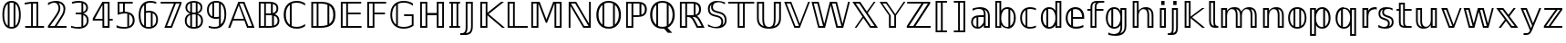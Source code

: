 SplineFontDB: 3.0
FontName: dejavubb
FullName: dejavubb
FamilyName: dejavubb
Weight: Regular
Copyright: Copyright (c) 2003 by Bitstream, Inc. All Rights Reserved.\nCopyright (c) 2006 by Tavmjong Bah. All Rights Reserved.\nDejaVu changes are in public domain.\nModified by Rogerio Theodoro de Brito to be used as a Blackboard font with TeX. Changes in public domain.\n
Version: 0.0
ItalicAngle: 0
UnderlinePosition: -41
UnderlineWidth: 43
Ascent: 760
Descent: 240
LayerCount: 2
Layer: 0 0 "Back"  1
Layer: 1 0 "Fore"  0
NeedsXUIDChange: 1
FSType: 0
OS2Version: 0
OS2_WeightWidthSlopeOnly: 0
OS2_UseTypoMetrics: 0
CreationTime: 1318071242
ModificationTime: 1318084745
PfmFamily: 33
TTFWeight: 700
TTFWidth: 5
LineGap: 0
VLineGap: 0
OS2TypoAscent: 760
OS2TypoAOffset: 0
OS2TypoDescent: -240
OS2TypoDOffset: 0
OS2TypoLinegap: 200
OS2WinAscent: 928
OS2WinAOffset: 0
OS2WinDescent: 236
OS2WinDOffset: 0
HheadAscent: 928
HheadAOffset: 0
HheadDescent: -236
HheadDOffset: 0
OS2Vendor: 'PfEd'
OS2CodePages: 600001ff.dfff0000
MarkAttachClasses: 1
DEI: 91125
LangName: 1033 "" "" "" "" "" "" "" "" "" "" "" "" "" "Fonts are (c) Bitstream (see below). DejaVu changes are in public domain. Glyphs imported from Arev fonts are (c) Tavmjung Bah (see below)+AAoACgAA-Bitstream Vera Fonts Copyright+AAoA-------------------------------+AAoACgAA-Copyright (c) 2003 by Bitstream, Inc. All Rights Reserved. Bitstream Vera is+AAoA-a trademark of Bitstream, Inc.+AAoACgAA-Permission is hereby granted, free of charge, to any person obtaining a copy+AAoA-of the fonts accompanying this license (+ACIA-Fonts+ACIA) and associated+AAoA-documentation files (the +ACIA-Font Software+ACIA), to reproduce and distribute the+AAoA-Font Software, including without limitation the rights to use, copy, merge,+AAoA-publish, distribute, and/or sell copies of the Font Software, and to permit+AAoA-persons to whom the Font Software is furnished to do so, subject to the+AAoA-following conditions:+AAoACgAA-The above copyright and trademark notices and this permission notice shall+AAoA-be included in all copies of one or more of the Font Software typefaces.+AAoACgAA-The Font Software may be modified, altered, or added to, and in particular+AAoA-the designs of glyphs or characters in the Fonts may be modified and+AAoA-additional glyphs or characters may be added to the Fonts, only if the fonts+AAoA-are renamed to names not containing either the words +ACIA-Bitstream+ACIA or the word+AAoAIgAA-Vera+ACIA.+AAoACgAA-This License becomes null and void to the extent applicable to Fonts or Font+AAoA-Software that has been modified and is distributed under the +ACIA-Bitstream+AAoA-Vera+ACIA names.+AAoACgAA-The Font Software may be sold as part of a larger software package but no+AAoA-copy of one or more of the Font Software typefaces may be sold by itself.+AAoACgAA-THE FONT SOFTWARE IS PROVIDED +ACIA-AS IS+ACIA, WITHOUT WARRANTY OF ANY KIND, EXPRESS+AAoA-OR IMPLIED, INCLUDING BUT NOT LIMITED TO ANY WARRANTIES OF MERCHANTABILITY,+AAoA-FITNESS FOR A PARTICULAR PURPOSE AND NONINFRINGEMENT OF COPYRIGHT, PATENT,+AAoA-TRADEMARK, OR OTHER RIGHT. IN NO EVENT SHALL BITSTREAM OR THE GNOME+AAoA-FOUNDATION BE LIABLE FOR ANY CLAIM, DAMAGES OR OTHER LIABILITY, INCLUDING+AAoA-ANY GENERAL, SPECIAL, INDIRECT, INCIDENTAL, OR CONSEQUENTIAL DAMAGES,+AAoA-WHETHER IN AN ACTION OF CONTRACT, TORT OR OTHERWISE, ARISING FROM, OUT OF+AAoA-THE USE OR INABILITY TO USE THE FONT SOFTWARE OR FROM OTHER DEALINGS IN THE+AAoA-FONT SOFTWARE.+AAoACgAA-Except as contained in this notice, the names of Gnome, the Gnome+AAoA-Foundation, and Bitstream Inc., shall not be used in advertising or+AAoA-otherwise to promote the sale, use or other dealings in this Font Software+AAoA-without prior written authorization from the Gnome Foundation or Bitstream+AAoA-Inc., respectively. For further information, contact: fonts at gnome dot+AAoA-org. +AAoACgAA-Arev Fonts Copyright+AAoA-------------------------------+AAoACgAA-Copyright (c) 2006 by Tavmjong Bah. All Rights Reserved.+AAoACgAA-Permission is hereby granted, free of charge, to any person obtaining+AAoA-a copy of the fonts accompanying this license (+ACIA-Fonts+ACIA) and+AAoA-associated documentation files (the +ACIA-Font Software+ACIA), to reproduce+AAoA-and distribute the modifications to the Bitstream Vera Font Software,+AAoA-including without limitation the rights to use, copy, merge, publish,+AAoA-distribute, and/or sell copies of the Font Software, and to permit+AAoA-persons to whom the Font Software is furnished to do so, subject to+AAoA-the following conditions:+AAoACgAA-The above copyright and trademark notices and this permission notice+AAoA-shall be included in all copies of one or more of the Font Software+AAoA-typefaces.+AAoACgAA-The Font Software may be modified, altered, or added to, and in+AAoA-particular the designs of glyphs or characters in the Fonts may be+AAoA-modified and additional glyphs or characters may be added to the+AAoA-Fonts, only if the fonts are renamed to names not containing either+AAoA-the words +ACIA-Tavmjong Bah+ACIA or the word +ACIA-Arev+ACIA.+AAoACgAA-This License becomes null and void to the extent applicable to Fonts+AAoA-or Font Software that has been modified and is distributed under the +AAoAIgAA-Tavmjong Bah Arev+ACIA names.+AAoACgAA-The Font Software may be sold as part of a larger software package but+AAoA-no copy of one or more of the Font Software typefaces may be sold by+AAoA-itself.+AAoACgAA-THE FONT SOFTWARE IS PROVIDED +ACIA-AS IS+ACIA, WITHOUT WARRANTY OF ANY KIND,+AAoA-EXPRESS OR IMPLIED, INCLUDING BUT NOT LIMITED TO ANY WARRANTIES OF+AAoA-MERCHANTABILITY, FITNESS FOR A PARTICULAR PURPOSE AND NONINFRINGEMENT+AAoA-OF COPYRIGHT, PATENT, TRADEMARK, OR OTHER RIGHT. IN NO EVENT SHALL+AAoA-TAVMJONG BAH BE LIABLE FOR ANY CLAIM, DAMAGES OR OTHER LIABILITY,+AAoA-INCLUDING ANY GENERAL, SPECIAL, INDIRECT, INCIDENTAL, OR CONSEQUENTIAL+AAoA-DAMAGES, WHETHER IN AN ACTION OF CONTRACT, TORT OR OTHERWISE, ARISING+AAoA-FROM, OUT OF THE USE OR INABILITY TO USE THE FONT SOFTWARE OR FROM+AAoA-OTHER DEALINGS IN THE FONT SOFTWARE.+AAoACgAA-Except as contained in this notice, the name of Tavmjong Bah shall not+AAoA-be used in advertising or otherwise to promote the sale, use or other+AAoA-dealings in this Font Software without prior written authorization+AAoA-from Tavmjong Bah. For further information, contact: tavmjong @ free+AAoA. fr." "http://dejavu.sourceforge.net/wiki/index.php/License" 
Encoding: UnicodeBmp
UnicodeInterp: none
NameList: AGL without afii
DisplaySize: -36
AntiAlias: 1
FitToEm: 1
WinInfo: 33 33 12
BeginPrivate: 1
BlueValues 31 [-14 0 547 560 729 742 760 760]
EndPrivate
TeXData: 1 0 0 333312 166656 111104 573440 -1048576 111104 783286 444596 497025 792723 393216 433062 380633 303038 157286 324010 404750 52429 2506097 1059062 262144
BeginChars: 65537 536

StartChar: .notdef
Encoding: 65536 -1 0
Width: 600
Flags: W
HStem: -177 56<106 494> 649 56<106 494>
VStem: 50 56<-121 649> 494 56<-121 649>
LayerCount: 2
Fore
SplineSet
50 -177 m 1
 50 705 l 1
 550 705 l 1
 550 -177 l 1
 50 -177 l 1
106 -121 m 1
 494 -121 l 1
 494 649 l 1
 106 649 l 1
 106 -121 l 1
EndSplineSet
Validated: 1
EndChar

StartChar: space
Encoding: 32 32 1
Width: 317
Flags: W
LayerCount: 2
EndChar

StartChar: uni07E8
Encoding: 2024 2024 2
Width: 2048
VWidth: 2048
LayerCount: 2
Colour: ffff00
EndChar

StartChar: uni07E9
Encoding: 2025 2025 3
Width: 2048
VWidth: 2048
LayerCount: 2
Colour: ffff00
EndChar

StartChar: uni07EA
Encoding: 2026 2026 4
Width: 2048
VWidth: 2048
LayerCount: 2
Colour: ffff00
EndChar

StartChar: uni07F6
Encoding: 2038 2038 5
Width: 2048
VWidth: 2048
LayerCount: 2
Colour: ffff00
EndChar

StartChar: uni07F7
Encoding: 2039 2039 6
Width: 2048
VWidth: 2048
LayerCount: 2
Colour: ffff00
EndChar

StartChar: uni13A0
Encoding: 5024 5024 7
Width: 2048
VWidth: 2048
LayerCount: 2
Colour: ff00
EndChar

StartChar: uni13A1
Encoding: 5025 5025 8
Width: 2048
VWidth: 2048
LayerCount: 2
Colour: ff00
EndChar

StartChar: uni13A2
Encoding: 5026 5026 9
Width: 2048
VWidth: 2048
LayerCount: 2
Colour: ff00
EndChar

StartChar: uni13A3
Encoding: 5027 5027 10
Width: 2048
VWidth: 2048
LayerCount: 2
Colour: ff00
EndChar

StartChar: uni13A4
Encoding: 5028 5028 11
Width: 2048
VWidth: 2048
LayerCount: 2
Colour: ff00
EndChar

StartChar: uni13A5
Encoding: 5029 5029 12
Width: 2048
VWidth: 2048
LayerCount: 2
Colour: ff00
EndChar

StartChar: uni13A6
Encoding: 5030 5030 13
Width: 2048
VWidth: 2048
LayerCount: 2
Colour: ff00
EndChar

StartChar: uni13A7
Encoding: 5031 5031 14
Width: 2048
VWidth: 2048
LayerCount: 2
Colour: ff00
EndChar

StartChar: uni13A8
Encoding: 5032 5032 15
Width: 2048
VWidth: 2048
LayerCount: 2
Colour: ff00
EndChar

StartChar: uni13A9
Encoding: 5033 5033 16
Width: 2048
VWidth: 2048
LayerCount: 2
Colour: ff00
EndChar

StartChar: uni13AA
Encoding: 5034 5034 17
Width: 2048
VWidth: 2048
LayerCount: 2
Colour: ff00
EndChar

StartChar: uni13AB
Encoding: 5035 5035 18
Width: 2048
VWidth: 2048
LayerCount: 2
Colour: ff00
EndChar

StartChar: uni13AC
Encoding: 5036 5036 19
Width: 2048
VWidth: 2048
LayerCount: 2
Colour: ff00
EndChar

StartChar: uni13AD
Encoding: 5037 5037 20
Width: 2048
VWidth: 2048
LayerCount: 2
Colour: ff00
EndChar

StartChar: uni13AE
Encoding: 5038 5038 21
Width: 2048
VWidth: 2048
LayerCount: 2
Colour: ff00
EndChar

StartChar: uni13AF
Encoding: 5039 5039 22
Width: 2048
VWidth: 2048
LayerCount: 2
Colour: ff00
EndChar

StartChar: uni13B0
Encoding: 5040 5040 23
Width: 2048
VWidth: 2048
LayerCount: 2
Colour: ff00
EndChar

StartChar: uni13B1
Encoding: 5041 5041 24
Width: 2048
VWidth: 2048
LayerCount: 2
Colour: ff00
EndChar

StartChar: uni13B2
Encoding: 5042 5042 25
Width: 2048
VWidth: 2048
LayerCount: 2
Colour: ff00
EndChar

StartChar: uni13B3
Encoding: 5043 5043 26
Width: 2048
VWidth: 2048
LayerCount: 2
Colour: ff00
EndChar

StartChar: uni13B4
Encoding: 5044 5044 27
Width: 2048
VWidth: 2048
LayerCount: 2
Colour: ff00
EndChar

StartChar: uni13B5
Encoding: 5045 5045 28
Width: 2048
VWidth: 2048
LayerCount: 2
Colour: ff00
EndChar

StartChar: uni13B6
Encoding: 5046 5046 29
Width: 2048
VWidth: 2048
LayerCount: 2
Colour: ff00
EndChar

StartChar: uni13B7
Encoding: 5047 5047 30
Width: 2048
VWidth: 2048
LayerCount: 2
Colour: ff00
EndChar

StartChar: uni13B8
Encoding: 5048 5048 31
Width: 2048
VWidth: 2048
LayerCount: 2
Colour: ff00
EndChar

StartChar: uni13B9
Encoding: 5049 5049 32
Width: 2048
VWidth: 2048
LayerCount: 2
Colour: ff00
EndChar

StartChar: uni13BA
Encoding: 5050 5050 33
Width: 2048
VWidth: 2048
LayerCount: 2
Colour: ff00
EndChar

StartChar: uni13BB
Encoding: 5051 5051 34
Width: 2048
VWidth: 2048
LayerCount: 2
Colour: ff00
EndChar

StartChar: uni13BC
Encoding: 5052 5052 35
Width: 2048
VWidth: 2048
LayerCount: 2
Colour: ff00
EndChar

StartChar: uni13BD
Encoding: 5053 5053 36
Width: 2048
VWidth: 2048
LayerCount: 2
Colour: ff00
EndChar

StartChar: uni13BE
Encoding: 5054 5054 37
Width: 2048
VWidth: 2048
LayerCount: 2
Colour: ff00
EndChar

StartChar: uni13BF
Encoding: 5055 5055 38
Width: 2048
VWidth: 2048
LayerCount: 2
Colour: ff00
EndChar

StartChar: uni13C0
Encoding: 5056 5056 39
Width: 2048
VWidth: 2048
LayerCount: 2
Colour: ff00
EndChar

StartChar: uni13C1
Encoding: 5057 5057 40
Width: 2048
VWidth: 2048
LayerCount: 2
Colour: ff00
EndChar

StartChar: uni13C2
Encoding: 5058 5058 41
Width: 2048
VWidth: 2048
LayerCount: 2
Colour: ff00
EndChar

StartChar: uni13C3
Encoding: 5059 5059 42
Width: 2048
VWidth: 2048
LayerCount: 2
Colour: ff00
EndChar

StartChar: uni13C4
Encoding: 5060 5060 43
Width: 2048
VWidth: 2048
LayerCount: 2
Colour: ff00
EndChar

StartChar: uni13C5
Encoding: 5061 5061 44
Width: 2048
VWidth: 2048
LayerCount: 2
Colour: ff00
EndChar

StartChar: uni13C6
Encoding: 5062 5062 45
Width: 2048
VWidth: 2048
LayerCount: 2
Colour: ff00
EndChar

StartChar: uni13C7
Encoding: 5063 5063 46
Width: 2048
VWidth: 2048
LayerCount: 2
Colour: ff00
EndChar

StartChar: uni13C8
Encoding: 5064 5064 47
Width: 2048
VWidth: 2048
LayerCount: 2
Colour: ff00
EndChar

StartChar: uni13C9
Encoding: 5065 5065 48
Width: 2048
VWidth: 2048
LayerCount: 2
Colour: ff00
EndChar

StartChar: uni13CA
Encoding: 5066 5066 49
Width: 2048
VWidth: 2048
LayerCount: 2
Colour: ff00
EndChar

StartChar: uni13CB
Encoding: 5067 5067 50
Width: 2048
VWidth: 2048
LayerCount: 2
Colour: ff00
EndChar

StartChar: uni13CC
Encoding: 5068 5068 51
Width: 2048
VWidth: 2048
LayerCount: 2
Colour: ff00
EndChar

StartChar: uni13CD
Encoding: 5069 5069 52
Width: 2048
VWidth: 2048
LayerCount: 2
Colour: ff00
EndChar

StartChar: uni13CE
Encoding: 5070 5070 53
Width: 2048
VWidth: 2048
LayerCount: 2
Colour: ff00
EndChar

StartChar: uni13CF
Encoding: 5071 5071 54
Width: 2048
VWidth: 2048
LayerCount: 2
Colour: ff00
EndChar

StartChar: uni13D0
Encoding: 5072 5072 55
Width: 2048
VWidth: 2048
LayerCount: 2
Colour: ff00
EndChar

StartChar: uni13D1
Encoding: 5073 5073 56
Width: 2048
VWidth: 2048
LayerCount: 2
Colour: ff00
EndChar

StartChar: uni13D2
Encoding: 5074 5074 57
Width: 2048
VWidth: 2048
LayerCount: 2
Colour: ff00
EndChar

StartChar: uni13D3
Encoding: 5075 5075 58
Width: 2048
VWidth: 2048
LayerCount: 2
Colour: ff00
EndChar

StartChar: uni13D4
Encoding: 5076 5076 59
Width: 2048
VWidth: 2048
LayerCount: 2
Colour: ff00
EndChar

StartChar: uni13D5
Encoding: 5077 5077 60
Width: 2048
VWidth: 2048
LayerCount: 2
Colour: ff00
EndChar

StartChar: uni13D6
Encoding: 5078 5078 61
Width: 2048
VWidth: 2048
LayerCount: 2
Colour: ff00
EndChar

StartChar: uni13D7
Encoding: 5079 5079 62
Width: 2048
VWidth: 2048
LayerCount: 2
Colour: ff00
EndChar

StartChar: uni13D8
Encoding: 5080 5080 63
Width: 2048
VWidth: 2048
LayerCount: 2
Colour: ff00
EndChar

StartChar: uni13D9
Encoding: 5081 5081 64
Width: 2048
VWidth: 2048
LayerCount: 2
Colour: ff00
EndChar

StartChar: uni13DA
Encoding: 5082 5082 65
Width: 2048
VWidth: 2048
LayerCount: 2
Colour: ff00
EndChar

StartChar: uni13DB
Encoding: 5083 5083 66
Width: 2048
VWidth: 2048
LayerCount: 2
Colour: ff00
EndChar

StartChar: uni13DC
Encoding: 5084 5084 67
Width: 2048
VWidth: 2048
LayerCount: 2
Colour: ff00
EndChar

StartChar: uni13DD
Encoding: 5085 5085 68
Width: 2048
VWidth: 2048
LayerCount: 2
Colour: ff00
EndChar

StartChar: uni13DE
Encoding: 5086 5086 69
Width: 2048
VWidth: 2048
LayerCount: 2
Colour: ff00
EndChar

StartChar: uni13DF
Encoding: 5087 5087 70
Width: 2048
VWidth: 2048
LayerCount: 2
Colour: ff00
EndChar

StartChar: uni13E0
Encoding: 5088 5088 71
Width: 2048
VWidth: 2048
LayerCount: 2
Colour: ff00
EndChar

StartChar: uni13E1
Encoding: 5089 5089 72
Width: 2048
VWidth: 2048
LayerCount: 2
Colour: ff00
EndChar

StartChar: uni13E2
Encoding: 5090 5090 73
Width: 2048
VWidth: 2048
LayerCount: 2
Colour: ff00
EndChar

StartChar: uni13E3
Encoding: 5091 5091 74
Width: 2048
VWidth: 2048
LayerCount: 2
Colour: ff00
EndChar

StartChar: uni13E4
Encoding: 5092 5092 75
Width: 2048
VWidth: 2048
LayerCount: 2
Colour: ff00
EndChar

StartChar: uni13E5
Encoding: 5093 5093 76
Width: 2048
VWidth: 2048
LayerCount: 2
Colour: ff00
EndChar

StartChar: uni13E6
Encoding: 5094 5094 77
Width: 2048
VWidth: 2048
LayerCount: 2
Colour: ff00
EndChar

StartChar: uni13E7
Encoding: 5095 5095 78
Width: 2048
VWidth: 2048
LayerCount: 2
Colour: ff00
EndChar

StartChar: uni13E8
Encoding: 5096 5096 79
Width: 2048
VWidth: 2048
LayerCount: 2
Colour: ff00
EndChar

StartChar: uni13E9
Encoding: 5097 5097 80
Width: 2048
VWidth: 2048
LayerCount: 2
Colour: ff00
EndChar

StartChar: uni13EA
Encoding: 5098 5098 81
Width: 2048
VWidth: 2048
LayerCount: 2
Colour: ff00
EndChar

StartChar: uni13EB
Encoding: 5099 5099 82
Width: 2048
VWidth: 2048
LayerCount: 2
Colour: ff00
EndChar

StartChar: uni13EC
Encoding: 5100 5100 83
Width: 2048
VWidth: 2048
LayerCount: 2
Colour: ff00
EndChar

StartChar: uni13ED
Encoding: 5101 5101 84
Width: 2048
VWidth: 2048
LayerCount: 2
Colour: ff00
EndChar

StartChar: uni13EE
Encoding: 5102 5102 85
Width: 2048
VWidth: 2048
LayerCount: 2
Colour: ff00
EndChar

StartChar: uni13EF
Encoding: 5103 5103 86
Width: 2048
VWidth: 2048
LayerCount: 2
Colour: ff00
EndChar

StartChar: uni13F0
Encoding: 5104 5104 87
Width: 2048
VWidth: 2048
LayerCount: 2
Colour: ff00
EndChar

StartChar: uni13F1
Encoding: 5105 5105 88
Width: 2048
VWidth: 2048
LayerCount: 2
Colour: ff00
EndChar

StartChar: uni13F2
Encoding: 5106 5106 89
Width: 2048
VWidth: 2048
LayerCount: 2
Colour: ff00
EndChar

StartChar: uni13F3
Encoding: 5107 5107 90
Width: 2048
VWidth: 2048
LayerCount: 2
Colour: ff00
EndChar

StartChar: uni13F4
Encoding: 5108 5108 91
Width: 2048
VWidth: 2048
LayerCount: 2
Colour: ff00
EndChar

StartChar: uni1408
Encoding: 5128 5128 92
Width: 2048
VWidth: 2048
LayerCount: 2
Colour: ffff00
EndChar

StartChar: uni141C
Encoding: 5148 5148 93
Width: 2048
VWidth: 2048
LayerCount: 2
Colour: ffff00
EndChar

StartChar: uni1436
Encoding: 5174 5174 94
Width: 2048
VWidth: 2048
LayerCount: 2
Colour: ffff00
EndChar

StartChar: uni144B
Encoding: 5195 5195 95
Width: 2048
VWidth: 2048
LayerCount: 2
Colour: ffff00
EndChar

StartChar: uni1453
Encoding: 5203 5203 96
Width: 2048
VWidth: 2048
LayerCount: 2
Colour: ffff00
EndChar

StartChar: uni14BE
Encoding: 5310 5310 97
Width: 2048
VWidth: 2048
LayerCount: 2
Colour: ffff00
EndChar

StartChar: uni14BF
Encoding: 5311 5311 98
Width: 2048
VWidth: 2048
LayerCount: 2
Colour: ffff00
EndChar

StartChar: uni14EB
Encoding: 5355 5355 99
Width: 2048
VWidth: 2048
LayerCount: 2
Colour: ffff00
EndChar

StartChar: uni1508
Encoding: 5384 5384 100
Width: 2048
VWidth: 2048
LayerCount: 2
Colour: ffff00
EndChar

StartChar: uni1509
Encoding: 5385 5385 101
Width: 2048
VWidth: 2048
LayerCount: 2
Colour: ffff00
EndChar

StartChar: uni150A
Encoding: 5386 5386 102
Width: 2048
VWidth: 2048
LayerCount: 2
Colour: ffff00
EndChar

StartChar: uni150B
Encoding: 5387 5387 103
Width: 2048
VWidth: 2048
LayerCount: 2
Colour: ffff00
EndChar

StartChar: uni150C
Encoding: 5388 5388 104
Width: 2048
VWidth: 2048
LayerCount: 2
Colour: ffff00
EndChar

StartChar: uni150D
Encoding: 5389 5389 105
Width: 2048
VWidth: 2048
LayerCount: 2
Colour: ffff00
EndChar

StartChar: uni150E
Encoding: 5390 5390 106
Width: 2048
VWidth: 2048
LayerCount: 2
Colour: ffff00
EndChar

StartChar: uni150F
Encoding: 5391 5391 107
Width: 2048
VWidth: 2048
LayerCount: 2
Colour: ffff00
EndChar

StartChar: uni153F
Encoding: 5439 5439 108
Width: 2048
VWidth: 2048
LayerCount: 2
Colour: ffff00
EndChar

StartChar: uni1551
Encoding: 5457 5457 109
Width: 2048
VWidth: 2048
LayerCount: 2
Colour: ffff00
EndChar

StartChar: uni156B
Encoding: 5483 5483 110
Width: 2048
VWidth: 2048
LayerCount: 2
Colour: ffff00
EndChar

StartChar: uni156C
Encoding: 5484 5484 111
Width: 2048
VWidth: 2048
LayerCount: 2
Colour: ffff00
EndChar

StartChar: uni156D
Encoding: 5485 5485 112
Width: 2048
VWidth: 2048
LayerCount: 2
Colour: ffff00
EndChar

StartChar: uni156E
Encoding: 5486 5486 113
Width: 2048
VWidth: 2048
LayerCount: 2
Colour: ffff00
EndChar

StartChar: uni156F
Encoding: 5487 5487 114
Width: 2048
VWidth: 2048
LayerCount: 2
Colour: ffff00
EndChar

StartChar: uni1570
Encoding: 5488 5488 115
Width: 2048
VWidth: 2048
LayerCount: 2
Colour: ffff00
EndChar

StartChar: uni1571
Encoding: 5489 5489 116
Width: 2048
VWidth: 2048
LayerCount: 2
Colour: ffff00
EndChar

StartChar: uni1572
Encoding: 5490 5490 117
Width: 2048
VWidth: 2048
LayerCount: 2
Colour: ffff00
EndChar

StartChar: uni1573
Encoding: 5491 5491 118
Width: 2048
VWidth: 2048
LayerCount: 2
Colour: ffff00
EndChar

StartChar: uni1586
Encoding: 5510 5510 119
Width: 2048
VWidth: 2048
LayerCount: 2
Colour: ffff00
EndChar

StartChar: uni1587
Encoding: 5511 5511 120
Width: 2048
VWidth: 2048
LayerCount: 2
Colour: ffff00
EndChar

StartChar: uni1588
Encoding: 5512 5512 121
Width: 2048
VWidth: 2048
LayerCount: 2
Colour: ffff00
EndChar

StartChar: uni1589
Encoding: 5513 5513 122
Width: 2048
VWidth: 2048
LayerCount: 2
Colour: ffff00
EndChar

StartChar: uni1597
Encoding: 5527 5527 123
Width: 2048
VWidth: 2048
LayerCount: 2
Colour: ffff00
EndChar

StartChar: uni1598
Encoding: 5528 5528 124
Width: 2048
VWidth: 2048
LayerCount: 2
Colour: ffff00
EndChar

StartChar: uni1599
Encoding: 5529 5529 125
Width: 2048
VWidth: 2048
LayerCount: 2
Colour: ffff00
EndChar

StartChar: uni159A
Encoding: 5530 5530 126
Width: 2048
VWidth: 2048
LayerCount: 2
Colour: ffff00
EndChar

StartChar: uni159B
Encoding: 5531 5531 127
Width: 2048
VWidth: 2048
LayerCount: 2
Colour: ffff00
EndChar

StartChar: uni159C
Encoding: 5532 5532 128
Width: 2048
VWidth: 2048
LayerCount: 2
Colour: ffff00
EndChar

StartChar: uni159D
Encoding: 5533 5533 129
Width: 2048
VWidth: 2048
LayerCount: 2
Colour: ffff00
EndChar

StartChar: uni159E
Encoding: 5534 5534 130
Width: 2048
VWidth: 2048
LayerCount: 2
Colour: ffff00
EndChar

StartChar: uni159F
Encoding: 5535 5535 131
Width: 2048
VWidth: 2048
LayerCount: 2
Colour: ffff00
EndChar

StartChar: uni15B0
Encoding: 5552 5552 132
Width: 2048
VWidth: 2048
LayerCount: 2
Colour: ffff00
EndChar

StartChar: uni15B1
Encoding: 5553 5553 133
Width: 2048
VWidth: 2048
LayerCount: 2
Colour: ffff00
EndChar

StartChar: uni15B2
Encoding: 5554 5554 134
Width: 2048
VWidth: 2048
LayerCount: 2
Colour: ffff00
EndChar

StartChar: uni15B3
Encoding: 5555 5555 135
Width: 2048
VWidth: 2048
LayerCount: 2
Colour: ffff00
EndChar

StartChar: uni15B4
Encoding: 5556 5556 136
Width: 2048
VWidth: 2048
LayerCount: 2
Colour: ffff00
EndChar

StartChar: uni15B5
Encoding: 5557 5557 137
Width: 2048
VWidth: 2048
LayerCount: 2
Colour: ffff00
EndChar

StartChar: uni15B6
Encoding: 5558 5558 138
Width: 2048
VWidth: 2048
LayerCount: 2
Colour: ffff00
EndChar

StartChar: uni15B7
Encoding: 5559 5559 139
Width: 2048
VWidth: 2048
LayerCount: 2
Colour: ffff00
EndChar

StartChar: uni15B8
Encoding: 5560 5560 140
Width: 2048
VWidth: 2048
LayerCount: 2
Colour: ffff00
EndChar

StartChar: uni15B9
Encoding: 5561 5561 141
Width: 2048
VWidth: 2048
LayerCount: 2
Colour: ffff00
EndChar

StartChar: uni15BA
Encoding: 5562 5562 142
Width: 2048
VWidth: 2048
LayerCount: 2
Colour: ffff00
EndChar

StartChar: uni15BB
Encoding: 5563 5563 143
Width: 2048
VWidth: 2048
LayerCount: 2
Colour: ffff00
EndChar

StartChar: uni15BC
Encoding: 5564 5564 144
Width: 2048
VWidth: 2048
LayerCount: 2
Colour: ffff00
EndChar

StartChar: uni15BD
Encoding: 5565 5565 145
Width: 2048
VWidth: 2048
LayerCount: 2
Colour: ffff00
EndChar

StartChar: uni15BE
Encoding: 5566 5566 146
Width: 2048
VWidth: 2048
LayerCount: 2
Colour: ffff00
EndChar

StartChar: uni15BF
Encoding: 5567 5567 147
Width: 2048
VWidth: 2048
LayerCount: 2
Colour: ffff00
EndChar

StartChar: uni15C0
Encoding: 5568 5568 148
Width: 2048
VWidth: 2048
LayerCount: 2
Colour: ffff00
EndChar

StartChar: uni15C1
Encoding: 5569 5569 149
Width: 2048
VWidth: 2048
LayerCount: 2
Colour: ffff00
EndChar

StartChar: uni15C2
Encoding: 5570 5570 150
Width: 2048
VWidth: 2048
LayerCount: 2
Colour: ffff00
EndChar

StartChar: uni15C3
Encoding: 5571 5571 151
Width: 2048
VWidth: 2048
LayerCount: 2
Colour: ffff00
EndChar

StartChar: uni15C4
Encoding: 5572 5572 152
Width: 2048
VWidth: 2048
LayerCount: 2
Colour: ffff00
EndChar

StartChar: uni15C5
Encoding: 5573 5573 153
Width: 2048
VWidth: 2048
LayerCount: 2
Colour: ffff00
EndChar

StartChar: uni15C6
Encoding: 5574 5574 154
Width: 2048
VWidth: 2048
LayerCount: 2
Colour: ffff00
EndChar

StartChar: uni15C7
Encoding: 5575 5575 155
Width: 2048
VWidth: 2048
LayerCount: 2
Colour: ffff00
EndChar

StartChar: uni15C8
Encoding: 5576 5576 156
Width: 2048
VWidth: 2048
LayerCount: 2
Colour: ffff00
EndChar

StartChar: uni15C9
Encoding: 5577 5577 157
Width: 2048
VWidth: 2048
LayerCount: 2
Colour: ffff00
EndChar

StartChar: uni15CA
Encoding: 5578 5578 158
Width: 2048
VWidth: 2048
LayerCount: 2
Colour: ffff00
EndChar

StartChar: uni15CB
Encoding: 5579 5579 159
Width: 2048
VWidth: 2048
LayerCount: 2
Colour: ffff00
EndChar

StartChar: uni15CC
Encoding: 5580 5580 160
Width: 2048
VWidth: 2048
LayerCount: 2
Colour: ffff00
EndChar

StartChar: uni15CD
Encoding: 5581 5581 161
Width: 2048
VWidth: 2048
LayerCount: 2
Colour: ffff00
EndChar

StartChar: uni15CE
Encoding: 5582 5582 162
Width: 2048
VWidth: 2048
LayerCount: 2
Colour: ffff00
EndChar

StartChar: uni15CF
Encoding: 5583 5583 163
Width: 2048
VWidth: 2048
LayerCount: 2
Colour: ffff00
EndChar

StartChar: uni15D0
Encoding: 5584 5584 164
Width: 2048
VWidth: 2048
LayerCount: 2
Colour: ffff00
EndChar

StartChar: uni15D1
Encoding: 5585 5585 165
Width: 2048
VWidth: 2048
LayerCount: 2
Colour: ffff00
EndChar

StartChar: uni15D2
Encoding: 5586 5586 166
Width: 2048
VWidth: 2048
LayerCount: 2
Colour: ffff00
EndChar

StartChar: uni15D3
Encoding: 5587 5587 167
Width: 2048
VWidth: 2048
LayerCount: 2
Colour: ffff00
EndChar

StartChar: uni15D4
Encoding: 5588 5588 168
Width: 2048
VWidth: 2048
LayerCount: 2
Colour: ffff00
EndChar

StartChar: uni15D5
Encoding: 5589 5589 169
Width: 2048
VWidth: 2048
LayerCount: 2
Colour: ffff00
EndChar

StartChar: uni15D6
Encoding: 5590 5590 170
Width: 2048
VWidth: 2048
LayerCount: 2
Colour: ffff00
EndChar

StartChar: uni15D7
Encoding: 5591 5591 171
Width: 2048
VWidth: 2048
LayerCount: 2
Colour: ffff00
EndChar

StartChar: uni15D8
Encoding: 5592 5592 172
Width: 2048
VWidth: 2048
LayerCount: 2
Colour: ffff00
EndChar

StartChar: uni15D9
Encoding: 5593 5593 173
Width: 2048
VWidth: 2048
LayerCount: 2
Colour: ffff00
EndChar

StartChar: uni15DA
Encoding: 5594 5594 174
Width: 2048
VWidth: 2048
LayerCount: 2
Colour: ffff00
EndChar

StartChar: uni15DB
Encoding: 5595 5595 175
Width: 2048
VWidth: 2048
LayerCount: 2
Colour: ffff00
EndChar

StartChar: uni15DC
Encoding: 5596 5596 176
Width: 2048
VWidth: 2048
LayerCount: 2
Colour: ffff00
EndChar

StartChar: uni15DD
Encoding: 5597 5597 177
Width: 2048
VWidth: 2048
LayerCount: 2
Colour: ffff00
EndChar

StartChar: uni15DF
Encoding: 5599 5599 178
Width: 2048
VWidth: 2048
LayerCount: 2
Colour: ffff00
EndChar

StartChar: uni15E0
Encoding: 5600 5600 179
Width: 2048
VWidth: 2048
LayerCount: 2
Colour: ffff00
EndChar

StartChar: uni15E2
Encoding: 5602 5602 180
Width: 2048
VWidth: 2048
LayerCount: 2
Colour: ffff00
EndChar

StartChar: uni15E3
Encoding: 5603 5603 181
Width: 2048
VWidth: 2048
LayerCount: 2
Colour: ffff00
EndChar

StartChar: uni15E4
Encoding: 5604 5604 182
Width: 2048
VWidth: 2048
LayerCount: 2
Colour: ffff00
EndChar

StartChar: uni15E5
Encoding: 5605 5605 183
Width: 2048
VWidth: 2048
LayerCount: 2
Colour: ffff00
EndChar

StartChar: uni15E6
Encoding: 5606 5606 184
Width: 2048
VWidth: 2048
LayerCount: 2
Colour: ffff00
EndChar

StartChar: uni15E7
Encoding: 5607 5607 185
Width: 2048
VWidth: 2048
LayerCount: 2
Colour: ffff00
EndChar

StartChar: uni15E8
Encoding: 5608 5608 186
Width: 2048
VWidth: 2048
LayerCount: 2
Colour: ffff00
EndChar

StartChar: uni15E9
Encoding: 5609 5609 187
Width: 2048
VWidth: 2048
LayerCount: 2
Colour: ffff00
EndChar

StartChar: uni15EA
Encoding: 5610 5610 188
Width: 2048
VWidth: 2048
LayerCount: 2
Colour: ffff00
EndChar

StartChar: uni15EB
Encoding: 5611 5611 189
Width: 2048
VWidth: 2048
LayerCount: 2
Colour: ffff00
EndChar

StartChar: uni15EC
Encoding: 5612 5612 190
Width: 2048
VWidth: 2048
LayerCount: 2
Colour: ffff00
EndChar

StartChar: uni15ED
Encoding: 5613 5613 191
Width: 2048
VWidth: 2048
LayerCount: 2
Colour: ffff00
EndChar

StartChar: uni15EE
Encoding: 5614 5614 192
Width: 2048
VWidth: 2048
LayerCount: 2
Colour: ffff00
EndChar

StartChar: uni15EF
Encoding: 5615 5615 193
Width: 2048
VWidth: 2048
LayerCount: 2
Colour: ffff00
EndChar

StartChar: uni15F0
Encoding: 5616 5616 194
Width: 2048
VWidth: 2048
LayerCount: 2
Colour: ffff00
EndChar

StartChar: uni15F1
Encoding: 5617 5617 195
Width: 2048
VWidth: 2048
LayerCount: 2
Colour: ffff00
EndChar

StartChar: uni15F2
Encoding: 5618 5618 196
Width: 2048
VWidth: 2048
LayerCount: 2
Colour: ffff00
EndChar

StartChar: uni15F3
Encoding: 5619 5619 197
Width: 2048
VWidth: 2048
LayerCount: 2
Colour: ffff00
EndChar

StartChar: uni15F4
Encoding: 5620 5620 198
Width: 2048
VWidth: 2048
LayerCount: 2
Colour: ffff00
EndChar

StartChar: uni15F5
Encoding: 5621 5621 199
Width: 2048
VWidth: 2048
LayerCount: 2
Colour: ffff00
EndChar

StartChar: uni15F6
Encoding: 5622 5622 200
Width: 2048
VWidth: 2048
LayerCount: 2
Colour: ffff00
EndChar

StartChar: uni15F7
Encoding: 5623 5623 201
Width: 2048
VWidth: 2048
LayerCount: 2
Colour: ffff00
EndChar

StartChar: uni15F8
Encoding: 5624 5624 202
Width: 2048
VWidth: 2048
LayerCount: 2
Colour: ffff00
EndChar

StartChar: uni15F9
Encoding: 5625 5625 203
Width: 2048
VWidth: 2048
LayerCount: 2
Colour: ffff00
EndChar

StartChar: uni15FA
Encoding: 5626 5626 204
Width: 2048
VWidth: 2048
LayerCount: 2
Colour: ffff00
EndChar

StartChar: uni15FB
Encoding: 5627 5627 205
Width: 2048
VWidth: 2048
LayerCount: 2
Colour: ffff00
EndChar

StartChar: uni15FC
Encoding: 5628 5628 206
Width: 2048
VWidth: 2048
LayerCount: 2
Colour: ffff00
EndChar

StartChar: uni15FD
Encoding: 5629 5629 207
Width: 2048
VWidth: 2048
LayerCount: 2
Colour: ffff00
EndChar

StartChar: uni15FE
Encoding: 5630 5630 208
Width: 2048
VWidth: 2048
LayerCount: 2
Colour: ffff00
EndChar

StartChar: uni15FF
Encoding: 5631 5631 209
Width: 2048
VWidth: 2048
LayerCount: 2
Colour: ffff00
EndChar

StartChar: uni1600
Encoding: 5632 5632 210
Width: 2048
VWidth: 2048
LayerCount: 2
Colour: ffff00
EndChar

StartChar: uni1601
Encoding: 5633 5633 211
Width: 2048
VWidth: 2048
LayerCount: 2
Colour: ffff00
EndChar

StartChar: uni1602
Encoding: 5634 5634 212
Width: 2048
VWidth: 2048
LayerCount: 2
Colour: ffff00
EndChar

StartChar: uni1603
Encoding: 5635 5635 213
Width: 2048
VWidth: 2048
LayerCount: 2
Colour: ffff00
EndChar

StartChar: uni1604
Encoding: 5636 5636 214
Width: 2048
VWidth: 2048
LayerCount: 2
Colour: ffff00
EndChar

StartChar: uni1605
Encoding: 5637 5637 215
Width: 2048
VWidth: 2048
LayerCount: 2
Colour: ffff00
EndChar

StartChar: uni1606
Encoding: 5638 5638 216
Width: 2048
VWidth: 2048
LayerCount: 2
Colour: ffff00
EndChar

StartChar: uni1607
Encoding: 5639 5639 217
Width: 2048
VWidth: 2048
LayerCount: 2
Colour: ffff00
EndChar

StartChar: uni1608
Encoding: 5640 5640 218
Width: 2048
VWidth: 2048
LayerCount: 2
Colour: ffff00
EndChar

StartChar: uni1609
Encoding: 5641 5641 219
Width: 2048
VWidth: 2048
LayerCount: 2
Colour: ffff00
EndChar

StartChar: uni160A
Encoding: 5642 5642 220
Width: 2048
VWidth: 2048
LayerCount: 2
Colour: ffff00
EndChar

StartChar: uni160B
Encoding: 5643 5643 221
Width: 2048
VWidth: 2048
LayerCount: 2
Colour: ffff00
EndChar

StartChar: uni160C
Encoding: 5644 5644 222
Width: 2048
VWidth: 2048
LayerCount: 2
Colour: ffff00
EndChar

StartChar: uni160D
Encoding: 5645 5645 223
Width: 2048
VWidth: 2048
LayerCount: 2
Colour: ffff00
EndChar

StartChar: uni160E
Encoding: 5646 5646 224
Width: 2048
VWidth: 2048
LayerCount: 2
Colour: ffff00
EndChar

StartChar: uni160F
Encoding: 5647 5647 225
Width: 2048
VWidth: 2048
LayerCount: 2
Colour: ffff00
EndChar

StartChar: uni1610
Encoding: 5648 5648 226
Width: 2048
VWidth: 2048
LayerCount: 2
Colour: ffff00
EndChar

StartChar: uni1611
Encoding: 5649 5649 227
Width: 2048
VWidth: 2048
LayerCount: 2
Colour: ffff00
EndChar

StartChar: uni1612
Encoding: 5650 5650 228
Width: 2048
VWidth: 2048
LayerCount: 2
Colour: ffff00
EndChar

StartChar: uni1613
Encoding: 5651 5651 229
Width: 2048
VWidth: 2048
LayerCount: 2
Colour: ffff00
EndChar

StartChar: uni1614
Encoding: 5652 5652 230
Width: 2048
VWidth: 2048
LayerCount: 2
Colour: ffff00
EndChar

StartChar: uni1615
Encoding: 5653 5653 231
Width: 2048
VWidth: 2048
LayerCount: 2
Colour: ffff00
EndChar

StartChar: uni1616
Encoding: 5654 5654 232
Width: 2048
VWidth: 2048
LayerCount: 2
Colour: ffff00
EndChar

StartChar: uni1617
Encoding: 5655 5655 233
Width: 2048
VWidth: 2048
LayerCount: 2
Colour: ffff00
EndChar

StartChar: uni1618
Encoding: 5656 5656 234
Width: 2048
VWidth: 2048
LayerCount: 2
Colour: ffff00
EndChar

StartChar: uni1619
Encoding: 5657 5657 235
Width: 2048
VWidth: 2048
LayerCount: 2
Colour: ffff00
EndChar

StartChar: uni161A
Encoding: 5658 5658 236
Width: 2048
VWidth: 2048
LayerCount: 2
Colour: ffff00
EndChar

StartChar: uni161B
Encoding: 5659 5659 237
Width: 2048
VWidth: 2048
LayerCount: 2
Colour: ffff00
EndChar

StartChar: uni161C
Encoding: 5660 5660 238
Width: 2048
VWidth: 2048
LayerCount: 2
Colour: ffff00
EndChar

StartChar: uni161D
Encoding: 5661 5661 239
Width: 2048
VWidth: 2048
LayerCount: 2
Colour: ffff00
EndChar

StartChar: uni161E
Encoding: 5662 5662 240
Width: 2048
VWidth: 2048
LayerCount: 2
Colour: ffff00
EndChar

StartChar: uni161F
Encoding: 5663 5663 241
Width: 2048
VWidth: 2048
LayerCount: 2
Colour: ffff00
EndChar

StartChar: uni1620
Encoding: 5664 5664 242
Width: 2048
VWidth: 2048
LayerCount: 2
Colour: ffff00
EndChar

StartChar: uni1621
Encoding: 5665 5665 243
Width: 2048
VWidth: 2048
LayerCount: 2
Colour: ffff00
EndChar

StartChar: uni1622
Encoding: 5666 5666 244
Width: 2048
VWidth: 2048
LayerCount: 2
Colour: ffff00
EndChar

StartChar: uni1623
Encoding: 5667 5667 245
Width: 2048
VWidth: 2048
LayerCount: 2
Colour: ffff00
EndChar

StartChar: uni1624
Encoding: 5668 5668 246
Width: 2048
VWidth: 2048
LayerCount: 2
Colour: ffff00
EndChar

StartChar: uni1625
Encoding: 5669 5669 247
Width: 2048
VWidth: 2048
LayerCount: 2
Colour: ffff00
EndChar

StartChar: uni1626
Encoding: 5670 5670 248
Width: 2048
VWidth: 2048
LayerCount: 2
Colour: ffff00
EndChar

StartChar: uni1627
Encoding: 5671 5671 249
Width: 2048
VWidth: 2048
LayerCount: 2
Colour: ffff00
EndChar

StartChar: uni1628
Encoding: 5672 5672 250
Width: 2048
VWidth: 2048
LayerCount: 2
Colour: ffff00
EndChar

StartChar: uni1629
Encoding: 5673 5673 251
Width: 2048
VWidth: 2048
LayerCount: 2
Colour: ffff00
EndChar

StartChar: uni162A
Encoding: 5674 5674 252
Width: 2048
VWidth: 2048
LayerCount: 2
Colour: ffff00
EndChar

StartChar: uni162B
Encoding: 5675 5675 253
Width: 2048
VWidth: 2048
LayerCount: 2
Colour: ffff00
EndChar

StartChar: uni162C
Encoding: 5676 5676 254
Width: 2048
VWidth: 2048
LayerCount: 2
Colour: ffff00
EndChar

StartChar: uni162D
Encoding: 5677 5677 255
Width: 2048
VWidth: 2048
LayerCount: 2
Colour: ffff00
EndChar

StartChar: uni162E
Encoding: 5678 5678 256
Width: 2048
VWidth: 2048
LayerCount: 2
Colour: ffff00
EndChar

StartChar: uni162F
Encoding: 5679 5679 257
Width: 2048
VWidth: 2048
LayerCount: 2
Colour: ffff00
EndChar

StartChar: uni1630
Encoding: 5680 5680 258
Width: 2048
VWidth: 2048
LayerCount: 2
Colour: ffff00
EndChar

StartChar: uni1631
Encoding: 5681 5681 259
Width: 2048
VWidth: 2048
LayerCount: 2
Colour: ffff00
EndChar

StartChar: uni1632
Encoding: 5682 5682 260
Width: 2048
VWidth: 2048
LayerCount: 2
Colour: ffff00
EndChar

StartChar: uni1633
Encoding: 5683 5683 261
Width: 2048
VWidth: 2048
LayerCount: 2
Colour: ffff00
EndChar

StartChar: uni1634
Encoding: 5684 5684 262
Width: 2048
VWidth: 2048
LayerCount: 2
Colour: ffff00
EndChar

StartChar: uni1635
Encoding: 5685 5685 263
Width: 2048
VWidth: 2048
LayerCount: 2
Colour: ffff00
EndChar

StartChar: uni1636
Encoding: 5686 5686 264
Width: 2048
VWidth: 2048
LayerCount: 2
Colour: ffff00
EndChar

StartChar: uni1637
Encoding: 5687 5687 265
Width: 2048
VWidth: 2048
LayerCount: 2
Colour: ffff00
EndChar

StartChar: uni1638
Encoding: 5688 5688 266
Width: 2048
VWidth: 2048
LayerCount: 2
Colour: ffff00
EndChar

StartChar: uni1639
Encoding: 5689 5689 267
Width: 2048
VWidth: 2048
LayerCount: 2
Colour: ffff00
EndChar

StartChar: uni163A
Encoding: 5690 5690 268
Width: 2048
VWidth: 2048
LayerCount: 2
Colour: ffff00
EndChar

StartChar: uni163B
Encoding: 5691 5691 269
Width: 2048
VWidth: 2048
LayerCount: 2
Colour: ffff00
EndChar

StartChar: uni163C
Encoding: 5692 5692 270
Width: 2048
VWidth: 2048
LayerCount: 2
Colour: ffff00
EndChar

StartChar: uni163D
Encoding: 5693 5693 271
Width: 2048
VWidth: 2048
LayerCount: 2
Colour: ffff00
EndChar

StartChar: uni163E
Encoding: 5694 5694 272
Width: 2048
VWidth: 2048
LayerCount: 2
Colour: ffff00
EndChar

StartChar: uni163F
Encoding: 5695 5695 273
Width: 2048
VWidth: 2048
LayerCount: 2
Colour: ffff00
EndChar

StartChar: uni1640
Encoding: 5696 5696 274
Width: 2048
VWidth: 2048
LayerCount: 2
Colour: ffff00
EndChar

StartChar: uni1641
Encoding: 5697 5697 275
Width: 2048
VWidth: 2048
LayerCount: 2
Colour: ffff00
EndChar

StartChar: uni1642
Encoding: 5698 5698 276
Width: 2048
VWidth: 2048
LayerCount: 2
Colour: ffff00
EndChar

StartChar: uni1643
Encoding: 5699 5699 277
Width: 2048
VWidth: 2048
LayerCount: 2
Colour: ffff00
EndChar

StartChar: uni1644
Encoding: 5700 5700 278
Width: 2048
VWidth: 2048
LayerCount: 2
Colour: ffff00
EndChar

StartChar: uni1645
Encoding: 5701 5701 279
Width: 2048
VWidth: 2048
LayerCount: 2
Colour: ffff00
EndChar

StartChar: uni1648
Encoding: 5704 5704 280
Width: 2048
VWidth: 2048
LayerCount: 2
Colour: ffff00
EndChar

StartChar: uni1649
Encoding: 5705 5705 281
Width: 2048
VWidth: 2048
LayerCount: 2
Colour: ffff00
EndChar

StartChar: uni164A
Encoding: 5706 5706 282
Width: 2048
VWidth: 2048
LayerCount: 2
Colour: ffff00
EndChar

StartChar: uni164B
Encoding: 5707 5707 283
Width: 2048
VWidth: 2048
LayerCount: 2
Colour: ffff00
EndChar

StartChar: uni164C
Encoding: 5708 5708 284
Width: 2048
VWidth: 2048
LayerCount: 2
Colour: ffff00
EndChar

StartChar: uni164D
Encoding: 5709 5709 285
Width: 2048
VWidth: 2048
LayerCount: 2
Colour: ffff00
EndChar

StartChar: uni164E
Encoding: 5710 5710 286
Width: 2048
VWidth: 2048
LayerCount: 2
Colour: ffff00
EndChar

StartChar: uni164F
Encoding: 5711 5711 287
Width: 2048
VWidth: 2048
LayerCount: 2
Colour: ffff00
EndChar

StartChar: uni1650
Encoding: 5712 5712 288
Width: 2048
VWidth: 2048
LayerCount: 2
Colour: ffff00
EndChar

StartChar: uni1651
Encoding: 5713 5713 289
Width: 2048
VWidth: 2048
LayerCount: 2
Colour: ffff00
EndChar

StartChar: uni1652
Encoding: 5714 5714 290
Width: 2048
VWidth: 2048
LayerCount: 2
Colour: ffff00
EndChar

StartChar: uni1653
Encoding: 5715 5715 291
Width: 2048
VWidth: 2048
LayerCount: 2
Colour: ffff00
EndChar

StartChar: uni1654
Encoding: 5716 5716 292
Width: 2048
VWidth: 2048
LayerCount: 2
Colour: ffff00
EndChar

StartChar: uni1655
Encoding: 5717 5717 293
Width: 2048
VWidth: 2048
LayerCount: 2
Colour: ffff00
EndChar

StartChar: uni1656
Encoding: 5718 5718 294
Width: 2048
VWidth: 2048
LayerCount: 2
Colour: ffff00
EndChar

StartChar: uni1657
Encoding: 5719 5719 295
Width: 2048
VWidth: 2048
LayerCount: 2
Colour: ffff00
EndChar

StartChar: uni1658
Encoding: 5720 5720 296
Width: 2048
VWidth: 2048
LayerCount: 2
Colour: ffff00
EndChar

StartChar: uni1659
Encoding: 5721 5721 297
Width: 2048
VWidth: 2048
LayerCount: 2
Colour: ffff00
EndChar

StartChar: uni165A
Encoding: 5722 5722 298
Width: 2048
VWidth: 2048
LayerCount: 2
Colour: ffff00
EndChar

StartChar: uni165B
Encoding: 5723 5723 299
Width: 2048
VWidth: 2048
LayerCount: 2
Colour: ffff00
EndChar

StartChar: uni165C
Encoding: 5724 5724 300
Width: 2048
VWidth: 2048
LayerCount: 2
Colour: ffff00
EndChar

StartChar: uni165D
Encoding: 5725 5725 301
Width: 2048
VWidth: 2048
LayerCount: 2
Colour: ffff00
EndChar

StartChar: uni165E
Encoding: 5726 5726 302
Width: 2048
VWidth: 2048
LayerCount: 2
Colour: ffff00
EndChar

StartChar: uni165F
Encoding: 5727 5727 303
Width: 2048
VWidth: 2048
LayerCount: 2
Colour: ffff00
EndChar

StartChar: uni1660
Encoding: 5728 5728 304
Width: 2048
VWidth: 2048
LayerCount: 2
Colour: ffff00
EndChar

StartChar: uni1661
Encoding: 5729 5729 305
Width: 2048
VWidth: 2048
LayerCount: 2
Colour: ffff00
EndChar

StartChar: uni1662
Encoding: 5730 5730 306
Width: 2048
VWidth: 2048
LayerCount: 2
Colour: ffff00
EndChar

StartChar: uni1663
Encoding: 5731 5731 307
Width: 2048
VWidth: 2048
LayerCount: 2
Colour: ffff00
EndChar

StartChar: uni1664
Encoding: 5732 5732 308
Width: 2048
VWidth: 2048
LayerCount: 2
Colour: ffff00
EndChar

StartChar: uni1665
Encoding: 5733 5733 309
Width: 2048
VWidth: 2048
LayerCount: 2
Colour: ffff00
EndChar

StartChar: uni1666
Encoding: 5734 5734 310
Width: 2048
VWidth: 2048
LayerCount: 2
Colour: ffff00
EndChar

StartChar: uni1667
Encoding: 5735 5735 311
Width: 2048
VWidth: 2048
LayerCount: 2
Colour: ffff00
EndChar

StartChar: uni1668
Encoding: 5736 5736 312
Width: 2048
VWidth: 2048
LayerCount: 2
Colour: ffff00
EndChar

StartChar: uni1669
Encoding: 5737 5737 313
Width: 2048
VWidth: 2048
LayerCount: 2
Colour: ffff00
EndChar

StartChar: uni166A
Encoding: 5738 5738 314
Width: 2048
VWidth: 2048
LayerCount: 2
Colour: ffff00
EndChar

StartChar: uni166B
Encoding: 5739 5739 315
Width: 2048
VWidth: 2048
LayerCount: 2
Colour: ffff00
EndChar

StartChar: uni166C
Encoding: 5740 5740 316
Width: 2048
VWidth: 2048
LayerCount: 2
Colour: ffff00
EndChar

StartChar: uni166D
Encoding: 5741 5741 317
Width: 2048
VWidth: 2048
LayerCount: 2
Colour: ffff00
EndChar

StartChar: uni16A0
Encoding: 5792 5792 318
Width: 2048
VWidth: 2048
LayerCount: 2
Colour: ffff00
EndChar

StartChar: uni16A1
Encoding: 5793 5793 319
Width: 2048
VWidth: 2048
LayerCount: 2
Colour: ffff00
EndChar

StartChar: uni16A2
Encoding: 5794 5794 320
Width: 2048
VWidth: 2048
LayerCount: 2
Colour: ffff00
EndChar

StartChar: uni16A3
Encoding: 5795 5795 321
Width: 2048
VWidth: 2048
LayerCount: 2
Colour: ffff00
EndChar

StartChar: uni16A4
Encoding: 5796 5796 322
Width: 2048
VWidth: 2048
LayerCount: 2
Colour: ffff00
EndChar

StartChar: uni16A5
Encoding: 5797 5797 323
Width: 2048
VWidth: 2048
LayerCount: 2
Colour: ffff00
EndChar

StartChar: uni16A6
Encoding: 5798 5798 324
Width: 2048
VWidth: 2048
LayerCount: 2
Colour: ffff00
EndChar

StartChar: uni16A7
Encoding: 5799 5799 325
Width: 2048
VWidth: 2048
LayerCount: 2
Colour: ffff00
EndChar

StartChar: uni16A8
Encoding: 5800 5800 326
Width: 2048
VWidth: 2048
LayerCount: 2
Colour: ffff00
EndChar

StartChar: uni16A9
Encoding: 5801 5801 327
Width: 2048
VWidth: 2048
LayerCount: 2
Colour: ffff00
EndChar

StartChar: uni16AA
Encoding: 5802 5802 328
Width: 2048
VWidth: 2048
LayerCount: 2
Colour: ffff00
EndChar

StartChar: uni16AB
Encoding: 5803 5803 329
Width: 2048
VWidth: 2048
LayerCount: 2
Colour: ffff00
EndChar

StartChar: uni16AC
Encoding: 5804 5804 330
Width: 2048
VWidth: 2048
LayerCount: 2
Colour: ffff00
EndChar

StartChar: uni16AD
Encoding: 5805 5805 331
Width: 2048
VWidth: 2048
LayerCount: 2
Colour: ffff00
EndChar

StartChar: uni16AE
Encoding: 5806 5806 332
Width: 2048
VWidth: 2048
LayerCount: 2
Colour: ffff00
EndChar

StartChar: uni16AF
Encoding: 5807 5807 333
Width: 2048
VWidth: 2048
LayerCount: 2
Colour: ffff00
EndChar

StartChar: uni16B0
Encoding: 5808 5808 334
Width: 2048
VWidth: 2048
LayerCount: 2
Colour: ffff00
EndChar

StartChar: uni16B1
Encoding: 5809 5809 335
Width: 2048
VWidth: 2048
LayerCount: 2
Colour: ffff00
EndChar

StartChar: uni16B2
Encoding: 5810 5810 336
Width: 2048
VWidth: 2048
LayerCount: 2
Colour: ffff00
EndChar

StartChar: uni16B3
Encoding: 5811 5811 337
Width: 2048
VWidth: 2048
LayerCount: 2
Colour: ffff00
EndChar

StartChar: uni16B4
Encoding: 5812 5812 338
Width: 2048
VWidth: 2048
LayerCount: 2
Colour: ffff00
EndChar

StartChar: uni16B5
Encoding: 5813 5813 339
Width: 2048
VWidth: 2048
LayerCount: 2
Colour: ffff00
EndChar

StartChar: uni16B6
Encoding: 5814 5814 340
Width: 2048
VWidth: 2048
LayerCount: 2
Colour: ffff00
EndChar

StartChar: uni16B7
Encoding: 5815 5815 341
Width: 2048
VWidth: 2048
LayerCount: 2
Colour: ffff00
EndChar

StartChar: uni16B8
Encoding: 5816 5816 342
Width: 2048
VWidth: 2048
LayerCount: 2
Colour: ffff00
EndChar

StartChar: uni16B9
Encoding: 5817 5817 343
Width: 2048
VWidth: 2048
LayerCount: 2
Colour: ffff00
EndChar

StartChar: uni16BA
Encoding: 5818 5818 344
Width: 2048
VWidth: 2048
LayerCount: 2
Colour: ffff00
EndChar

StartChar: uni16BB
Encoding: 5819 5819 345
Width: 2048
VWidth: 2048
LayerCount: 2
Colour: ffff00
EndChar

StartChar: uni16BC
Encoding: 5820 5820 346
Width: 2048
VWidth: 2048
LayerCount: 2
Colour: ffff00
EndChar

StartChar: uni16BD
Encoding: 5821 5821 347
Width: 2048
VWidth: 2048
LayerCount: 2
Colour: ffff00
EndChar

StartChar: uni16BE
Encoding: 5822 5822 348
Width: 2048
VWidth: 2048
LayerCount: 2
Colour: ffff00
EndChar

StartChar: uni16BF
Encoding: 5823 5823 349
Width: 2048
VWidth: 2048
LayerCount: 2
Colour: ffff00
EndChar

StartChar: uni16C0
Encoding: 5824 5824 350
Width: 2048
VWidth: 2048
LayerCount: 2
Colour: ffff00
EndChar

StartChar: uni16C1
Encoding: 5825 5825 351
Width: 2048
VWidth: 2048
LayerCount: 2
Colour: ffff00
EndChar

StartChar: uni16C2
Encoding: 5826 5826 352
Width: 2048
VWidth: 2048
LayerCount: 2
Colour: ffff00
EndChar

StartChar: uni16C3
Encoding: 5827 5827 353
Width: 2048
VWidth: 2048
LayerCount: 2
Colour: ffff00
EndChar

StartChar: uni16C4
Encoding: 5828 5828 354
Width: 2048
VWidth: 2048
LayerCount: 2
Colour: ffff00
EndChar

StartChar: uni16C5
Encoding: 5829 5829 355
Width: 2048
VWidth: 2048
LayerCount: 2
Colour: ffff00
EndChar

StartChar: uni16C6
Encoding: 5830 5830 356
Width: 2048
VWidth: 2048
LayerCount: 2
Colour: ffff00
EndChar

StartChar: uni16C7
Encoding: 5831 5831 357
Width: 2048
VWidth: 2048
LayerCount: 2
Colour: ffff00
EndChar

StartChar: uni16C8
Encoding: 5832 5832 358
Width: 2048
VWidth: 2048
LayerCount: 2
Colour: ffff00
EndChar

StartChar: uni16C9
Encoding: 5833 5833 359
Width: 2048
VWidth: 2048
LayerCount: 2
Colour: ffff00
EndChar

StartChar: uni16CA
Encoding: 5834 5834 360
Width: 2048
VWidth: 2048
LayerCount: 2
Colour: ffff00
EndChar

StartChar: uni16CB
Encoding: 5835 5835 361
Width: 2048
VWidth: 2048
LayerCount: 2
Colour: ffff00
EndChar

StartChar: uni16CC
Encoding: 5836 5836 362
Width: 2048
VWidth: 2048
LayerCount: 2
Colour: ffff00
EndChar

StartChar: uni16CD
Encoding: 5837 5837 363
Width: 2048
VWidth: 2048
LayerCount: 2
Colour: ffff00
EndChar

StartChar: uni16CE
Encoding: 5838 5838 364
Width: 2048
VWidth: 2048
LayerCount: 2
Colour: ffff00
EndChar

StartChar: uni16CF
Encoding: 5839 5839 365
Width: 2048
VWidth: 2048
LayerCount: 2
Colour: ffff00
EndChar

StartChar: uni16D0
Encoding: 5840 5840 366
Width: 2048
VWidth: 2048
LayerCount: 2
Colour: ffff00
EndChar

StartChar: uni16D1
Encoding: 5841 5841 367
Width: 2048
VWidth: 2048
LayerCount: 2
Colour: ffff00
EndChar

StartChar: uni16D2
Encoding: 5842 5842 368
Width: 2048
VWidth: 2048
LayerCount: 2
Colour: ffff00
EndChar

StartChar: uni16D3
Encoding: 5843 5843 369
Width: 2048
VWidth: 2048
LayerCount: 2
Colour: ffff00
EndChar

StartChar: uni16D4
Encoding: 5844 5844 370
Width: 2048
VWidth: 2048
LayerCount: 2
Colour: ffff00
EndChar

StartChar: uni16D5
Encoding: 5845 5845 371
Width: 2048
VWidth: 2048
LayerCount: 2
Colour: ffff00
EndChar

StartChar: uni16D6
Encoding: 5846 5846 372
Width: 2048
VWidth: 2048
LayerCount: 2
Colour: ffff00
EndChar

StartChar: uni16D7
Encoding: 5847 5847 373
Width: 2048
VWidth: 2048
LayerCount: 2
Colour: ffff00
EndChar

StartChar: uni16D8
Encoding: 5848 5848 374
Width: 2048
VWidth: 2048
LayerCount: 2
Colour: ffff00
EndChar

StartChar: uni16D9
Encoding: 5849 5849 375
Width: 2048
VWidth: 2048
LayerCount: 2
Colour: ffff00
EndChar

StartChar: uni16DA
Encoding: 5850 5850 376
Width: 2048
VWidth: 2048
LayerCount: 2
Colour: ffff00
EndChar

StartChar: uni16DB
Encoding: 5851 5851 377
Width: 2048
VWidth: 2048
LayerCount: 2
Colour: ffff00
EndChar

StartChar: uni16DC
Encoding: 5852 5852 378
Width: 2048
VWidth: 2048
LayerCount: 2
Colour: ffff00
EndChar

StartChar: uni16DD
Encoding: 5853 5853 379
Width: 2048
VWidth: 2048
LayerCount: 2
Colour: ffff00
EndChar

StartChar: uni16DE
Encoding: 5854 5854 380
Width: 2048
VWidth: 2048
LayerCount: 2
Colour: ffff00
EndChar

StartChar: uni16DF
Encoding: 5855 5855 381
Width: 2048
VWidth: 2048
LayerCount: 2
Colour: ffff00
EndChar

StartChar: uni16E0
Encoding: 5856 5856 382
Width: 2048
VWidth: 2048
LayerCount: 2
Colour: ffff00
EndChar

StartChar: uni16E1
Encoding: 5857 5857 383
Width: 2048
VWidth: 2048
LayerCount: 2
Colour: ffff00
EndChar

StartChar: uni16E2
Encoding: 5858 5858 384
Width: 2048
VWidth: 2048
LayerCount: 2
Colour: ffff00
EndChar

StartChar: uni16E3
Encoding: 5859 5859 385
Width: 2048
VWidth: 2048
LayerCount: 2
Colour: ffff00
EndChar

StartChar: uni16E4
Encoding: 5860 5860 386
Width: 2048
VWidth: 2048
LayerCount: 2
Colour: ffff00
EndChar

StartChar: uni16E5
Encoding: 5861 5861 387
Width: 2048
VWidth: 2048
LayerCount: 2
Colour: ffff00
EndChar

StartChar: uni16E6
Encoding: 5862 5862 388
Width: 2048
VWidth: 2048
LayerCount: 2
Colour: ffff00
EndChar

StartChar: uni16E7
Encoding: 5863 5863 389
Width: 2048
VWidth: 2048
LayerCount: 2
Colour: ffff00
EndChar

StartChar: uni16E8
Encoding: 5864 5864 390
Width: 2048
VWidth: 2048
LayerCount: 2
Colour: ffff00
EndChar

StartChar: uni16E9
Encoding: 5865 5865 391
Width: 2048
VWidth: 2048
LayerCount: 2
Colour: ffff00
EndChar

StartChar: uni16EA
Encoding: 5866 5866 392
Width: 2048
VWidth: 2048
LayerCount: 2
Colour: ffff00
EndChar

StartChar: uni16EB
Encoding: 5867 5867 393
Width: 2048
VWidth: 2048
LayerCount: 2
Colour: ffff00
EndChar

StartChar: uni16EC
Encoding: 5868 5868 394
Width: 2048
VWidth: 2048
LayerCount: 2
Colour: ffff00
EndChar

StartChar: uni16ED
Encoding: 5869 5869 395
Width: 2048
VWidth: 2048
LayerCount: 2
Colour: ffff00
EndChar

StartChar: uni16EE
Encoding: 5870 5870 396
Width: 2048
VWidth: 2048
LayerCount: 2
Colour: ffff00
EndChar

StartChar: uni16EF
Encoding: 5871 5871 397
Width: 2048
VWidth: 2048
LayerCount: 2
Colour: ffff00
EndChar

StartChar: uni16F0
Encoding: 5872 5872 398
Width: 2048
VWidth: 2048
LayerCount: 2
Colour: ffff00
EndChar

StartChar: C
Encoding: 67 67 399
Width: 698
Flags: W
HStem: -14 51<284.621 541.149> 691 51<284.621 541.336>
VStem: 56 59<218.091 509.909> 224 51<92 636>
LayerCount: 2
Fore
SplineSet
56 364 m 0
 56 592 187 742 412 742 c 0
 509 742 583 715 644 673 c 1
 644 615 l 1
 587 657 513 691 414 691 c 0
 361 691 314 683 275 666 c 1
 275 62 l 1
 314 45 361 37 414 37 c 0
 513 37 587 71 644 113 c 1
 644 56 l 1
 582 14 509 -14 412 -14 c 0
 187 -14 56 136 56 364 c 0
224 636 m 1
 152 580 115 491 115 364 c 0
 115 237 152 148 224 92 c 1
 224 636 l 1
EndSplineSet
Validated: 1
EndChar

StartChar: H
Encoding: 72 72 400
Width: 849
Flags: W
HStem: 0 49<147 246 604 703> 357 63<294 555> 680 49<147 246 604 703>
VStem: 98 49<49 680> 246 48<49 357 420 680> 555 49<49 357 420 680> 703 48<49 680>
LayerCount: 2
Fore
SplineSet
604 680 m 1
 604 49 l 1
 703 49 l 1
 703 680 l 1
 604 680 l 1
147 680 m 1
 147 49 l 1
 246 49 l 1
 246 680 l 1
 147 680 l 1
98 729 m 1
 294 729 l 1
 294 420 l 1
 555 420 l 1
 555 729 l 1
 751 729 l 1
 751 0 l 1
 555 0 l 1
 555 357 l 1
 294 357 l 1
 294 0 l 1
 98 0 l 1
 98 729 l 1
EndSplineSet
Validated: 1
EndChar

StartChar: N
Encoding: 78 78 401
Width: 800
Flags: W
HStem: 0 49<524 640> 680 49<160 277>
VStem: 97 49<0 610> 655 49<119 729>
LayerCount: 2
Fore
SplineSet
640 49 m 1
 277 680 l 1
 160 680 l 1
 524 49 l 1
 640 49 l 1
97 729 m 1
 303 729 l 1
 655 119 l 1
 655 729 l 1
 704 729 l 1
 704 0 l 1
 497 0 l 1
 146 610 l 1
 146 0 l 1
 97 0 l 1
 97 729 l 1
EndSplineSet
Validated: 1
EndChar

StartChar: P
Encoding: 80 80 402
Width: 701
Flags: W
HStem: 0 49<146 245> 309 48<294 463.671> 680 49<146 245 294 463.671>
VStem: 98 48<49 680> 245 49<49 309 357 680> 464 52<369 669> 612 54<429.714 608.248>
LayerCount: 2
Fore
SplineSet
146 680 m 1
 146 49 l 1
 245 49 l 1
 245 680 l 1
 146 680 l 1
294 680 m 1
 294 357 l 1
 441 357 l 2
 449 357 457 357 464 358 c 1
 464 679 l 1
 457 680 449 680 441 680 c 2
 294 680 l 1
666 519 m 0
 666 372 571 309 418 309 c 2
 294 309 l 1
 294 0 l 1
 98 0 l 1
 98 729 l 1
 418 729 l 2
 570 729 666 665 666 519 c 0
516 369 m 1
 576 391 612 441 612 519 c 0
 612 597 576 648 516 669 c 1
 516 369 l 1
EndSplineSet
Validated: 1
EndChar

StartChar: Q
Encoding: 81 81 403
Width: 787
Flags: W
HStem: -14 51<283.294 435> 691 51<281.432 508.194>
VStem: 56 59<222.264 505.279> 224 51<93 634> 513 51<94 634> 672 59<223.114 505.118>
LayerCount: 2
Fore
SplineSet
532 13 m 1
 662 -129 l 1
 543 -129 l 1
 435 -12 l 1
 410 -14 l 2
 404 -14 399 -14 394 -14 c 0
 291 -14 209 20 148 89 c 0
 87 158 56 249 56 364 c 0
 56 479 87 570 148 639 c 0
 209 708 291 742 394 742 c 0
 496 742 578 708 639 639 c 0
 700 570 731 479 731 364 c 0
 731 189 656 68 532 13 c 1
275 62 m 1
 310 46 350 37 394 37 c 0
 438 37 478 46 513 62 c 1
 513 667 l 1
 478 683 438 691 394 691 c 0
 350 691 310 683 275 667 c 1
 275 62 l 1
224 634 m 1
 153 577 115 483 115 364 c 0
 115 243 154 151 224 93 c 1
 224 634 l 1
564 94 m 1
 634 152 672 245 672 364 c 0
 672 483 634 576 564 634 c 1
 564 94 l 1
EndSplineSet
Validated: 1
EndChar

StartChar: R
Encoding: 82 82 404
Width: 791
Flags: W
HStem: 0 49<146 245 595 692> 308 49<294 392.719 438 475.671> 680 49<146 245 294 475.671>
VStem: 98 48<49 680> 245 49<49 308 357 680> 476 51<369 669> 624 53<428.874 609.444>
LayerCount: 2
Fore
SplineSet
623 187 m 2
 598 236 574 268 552 284 c 0
 530 300 499 308 460 308 c 10
 438 308 l 17
 463 293 492 252 525 187 c 2
 595 49 l 25
 692 49 l 25
 623 187 l 2
677 519 m 24
 677 420 636 364 563 337 c 1
 580 329 598 314 616 293 c 0
 634 272 654 240 674 199 c 2
 774 0 l 1
 560 0 l 1
 466 187 l 2
 442 236 419 268 396 284 c 0
 373 300 343 308 304 308 c 10
 294 308 l 17
 294 0 l 1
 98 0 l 1
 98 729 l 1
 429 729 l 2
 585 729 677 669 677 519 c 24
294 680 m 1
 294 357 l 1
 453 357 l 2
 461 357 469 357 476 358 c 1
 476 679 l 1
 469 680 461 680 453 680 c 2
 294 680 l 1
527 369 m 1
 589 390 624 440 624 519 c 0
 624 598 589 649 527 669 c 1
 527 369 l 1
146 680 m 1
 146 49 l 1
 245 49 l 1
 245 680 l 1
 146 680 l 1
EndSplineSet
Validated: 1
EndChar

StartChar: Z
Encoding: 90 90 405
Width: 744
Flags: W
HStem: 0 49<108 223 286 700> 680 49<56 447 511 625>
LayerCount: 2
Fore
SplineSet
223 49 m 17
 625 680 l 1
 511 680 l 1
 108 49 l 9
 223 49 l 17
56 729 m 1
 688 729 l 1
 688 680 l 1
 286 49 l 1
 700 49 l 1
 700 0 l 1
 45 0 l 1
 45 49 l 1
 447 680 l 1
 56 680 l 1
 56 729 l 1
EndSplineSet
Validated: 1
EndChar

StartChar: pi
Encoding: 960 960 406
Width: 702
Flags: W
HStem: -8 49<492.798 635.573> 0 49<213 279> 69 44<589.735 635.835> 498 49<80.2666 165 213 279 328 409 458 523 572 661>
VStem: 18 48<405 478.428> 165 48<49 498> 279 49<49 498> 409 49<76.1355 498> 523 49<129.823 498> 636 49<42.0576 69>
LayerCount: 2
Fore
SplineSet
636 44 m 9xbfc0
 636 69 l 17
 572 69 542 91 531 136 c 0
 526 154 523 189 523 242 c 2
 523 498 l 1
 458 498 l 1
 458 228 l 2
 458 174 460 137 464 117 c 0
 468 97 472 83 479 75 c 0
 498 53 525 41 562 41 c 0
 599 41 623 42 636 44 c 9xbfc0
18 405 m 1
 18 514 45 547 154 547 c 2
 661 547 l 1
 661 498 l 1
 572 498 l 1
 572 257 l 2
 572 228 572 208 573 198 c 0
 576 141 595 113 630 113 c 0
 643 113 662 115 685 118 c 1
 685 0 l 1x7fc0
 647 -5 607 -8 564 -8 c 0xbfc0
 482 -8 433 25 419 91 c 0
 412 123 409 180 409 262 c 2
 409 498 l 1
 328 498 l 1
 328 0 l 1
 165 0 l 1x7fc0
 165 498 l 1
 135 498 l 2
 106 498 87 491 79 479 c 0
 71 467 66 442 66 405 c 1
 18 405 l 1
213 49 m 1
 279 49 l 1
 279 498 l 1
 213 498 l 1
 213 49 l 1
EndSplineSet
Validated: 1
EndChar

StartChar: gamma
Encoding: 947 947 407
Width: 727
Flags: W
HStem: -194 49<390 454> 507 53<75.5774 237.082> 527 20G<579 669>
VStem: 0 49<430 480.141> 342 48<-145 20.2978> 454 49<-145 21.2592>
LayerCount: 2
Fore
SplineSet
230 514 m 1x9c
 287 451 328 352 356 215 c 0
 378 103 390 -17 390 -145 c 1
 454 -145 l 1
 454 -10 442 110 420 215 c 0
 385 381 321 480 230 514 c 1x9c
342 -194 m 1
 342 -19 331 118 308 215 c 0
 262 410 207 507 143 507 c 0
 88 507 57 482 49 430 c 9
 0 430 l 17
 0 462 12 490 35 516 c 0
 61 545 114 560 194 560 c 0xdc
 336 560 429 445 474 215 c 1
 510 348 553 459 605 547 c 1
 669 547 l 17xbc
 603 427 559 316 537 215 c 0
 514 110 503 -26 503 -194 c 1
 342 -194 l 1
EndSplineSet
Validated: 1
EndChar

StartChar: Gamma
Encoding: 915 915 408
Width: 654
Flags: W
HStem: 0 49<146 245> 680 49<146 245 294 648>
VStem: 98 48<49 680> 245 49<49 680>
LayerCount: 2
Fore
SplineSet
146 680 m 1
 146 49 l 1
 245 49 l 1
 245 680 l 1
 146 680 l 1
648 729 m 1
 648 680 l 1
 294 680 l 1
 294 0 l 1
 98 0 l 1
 98 729 l 1
 648 729 l 1
EndSplineSet
Validated: 1
EndChar

StartChar: Pi
Encoding: 928 928 409
Width: 848
Flags: W
HStem: 0 49<147 246 603 702> 680 49<147 246 294 554 603 702>
VStem: 98 49<49 680> 246 48<49 680> 554 49<49 680> 702 48<49 680>
LayerCount: 2
Fore
SplineSet
603 680 m 1
 603 49 l 1
 702 49 l 1
 702 680 l 1
 603 680 l 1
147 680 m 1
 147 49 l 1
 246 49 l 1
 246 680 l 1
 147 680 l 1
750 0 m 9
 554 0 l 17
 554 680 l 1
 294 680 l 1
 294 0 l 1
 98 0 l 1
 98 729 l 1
 750 729 l 17
 750 0 l 9
EndSplineSet
Validated: 1
EndChar

StartChar: Sigma
Encoding: 931 931 410
Width: 810
Flags: W
HStem: -192 48<79 206 279 791> 670 49<90 217 290 778>
LayerCount: 2
Fore
SplineSet
206 -144 m 17
 589 275 l 1
 217 670 l 1
 90 670 l 1
 462 275 l 1
 79 -144 l 9
 206 -144 l 17
778 719 m 17
 778 670 l 1
 290 670 l 1
 662 275 l 1
 279 -144 l 1
 791 -144 l 1
 791 -192 l 1
 12 -192 l 1
 12 -144 l 1
 391 272 l 1
 27 657 l 1
 27 719 l 9
 778 719 l 17
EndSplineSet
Validated: 1
EndChar

StartChar: uni2145
Encoding: 8517 8517 411
Width: 818
Flags: W
HStem: 0 49<101 200 249 463.354> 680 49<224 322 371 581.212>
VStem: 726 60<320.793 562.554>
LayerCount: 2
Fore
SplineSet
436 729 m 2
 577 729 674 700 729 641 c 0
 767 601 786 544 786 471 c 0
 786 439 782 403 775 365 c 0
 727 119 583 0 294 0 c 2
 42 0 l 1
 184 729 l 1
 436 729 l 2
371 680 m 1
 249 49 l 1
 297 49 l 2
 377 49 445 60 501 81 c 1
 611 648 l 1
 563 669 499 680 419 680 c 2
 371 680 l 1
224 680 m 1
 101 49 l 1
 200 49 l 1
 322 680 l 1
 224 680 l 1
658 622 m 1
 558 107 l 1
 642 157 693 244 716 365 c 0
 723 398 726 429 726 457 c 0
 726 532 702 587 658 622 c 1
EndSplineSet
Validated: 1
EndChar

StartChar: uni2146
Encoding: 8518 8518 412
Width: 708
Flags: W
HStem: -14 49<209.616 317.41> 0 45<456 521> 511 49<299.482 407.34> 711 49<585 651>
VStem: 44 54<95.8868 332.545>
LayerCount: 2
Fore
SplineSet
246 493 m 1x38
 180 461 127 380 113 307 c 0
 103 256 98 217 98 193 c 0
 98 128 119 77 160 53 c 1
 246 493 l 1x38
332 560 m 0
 416 560 465 526 489 464 c 1
 546 760 l 1
 709 760 l 1
 562 0 l 1
 398 0 l 1x78
 415 82 l 1
 371 25 312 -14 220 -14 c 0xb8
 154 -14 109 7 83 51 c 0
 57 95 44 141 44 189 c 0
 44 215 50 257 61 315 c 0
 72 373 103 428 155 481 c 0
 207 534 266 560 332 560 c 0
585 711 m 1
 456 45 l 1
 521 45 l 1
 651 711 l 1
 585 711 l 1
300 510 m 1
 208 36 l 1
 216 35 224 35 232 35 c 0xb8
 286 35 332 56 371 98 c 0
 410 140 435 187 445 239 c 0
 455 290 460 329 460 353 c 0
 460 391 451 426 433 460 c 0
 415 494 379 511 325 511 c 0
 317 511 308 511 300 510 c 1
EndSplineSet
Validated: 1
EndChar

StartChar: uni2147
Encoding: 8519 8519 413
Width: 615
Flags: W
HStem: -14 54<211.852 430.316> 252 49<260 513.094> 506 54<297.644 450.126>
VStem: 44 57<124.115 318.942> 515 57<301.951 440.478>
LayerCount: 2
Fore
SplineSet
243 476 m 1
 171 436 124 365 106 273 c 0
 102 253 101 235 101 217 c 0
 101 158 124 102 164 73 c 1
 243 476 l 1
280 -14 m 0
 139 -14 44 58 44 197 c 0
 44 219 47 243 52 268 c 0
 83 428 195 560 376 560 c 0
 497 560 572 491 572 369 c 0
 572 346 569 322 564 296 c 2
 555 252 l 1
 250 252 l 1
 211 50 l 1
 234 43 261 40 292 40 c 0
 369 40 443 59 502 85 c 1
 491 28 l 1
 429 4 360 -14 280 -14 c 0
515 353 m 0
 515 447 460 506 367 506 c 0
 343 506 320 504 298 498 c 1
 260 301 l 1
 510 301 l 1
 513 319 515 337 515 353 c 0
EndSplineSet
Validated: 1
EndChar

StartChar: bracketleft
Encoding: 91 91 414
Width: 495
Flags: W
HStem: -132 49<135 232 281 398> 711 49<135 232 281 398>
VStem: 86 49<-83 711> 232 49<-83 711>
LayerCount: 2
Fore
SplineSet
135 711 m 1
 135 -83 l 1
 232 -83 l 1
 232 711 l 1
 135 711 l 1
86 760 m 1
 398 760 l 1
 398 711 l 1
 281 711 l 1
 281 -83 l 1
 398 -83 l 1
 398 -132 l 1
 86 -132 l 1
 86 760 l 1
EndSplineSet
Validated: 1
EndChar

StartChar: bracketright
Encoding: 93 93 415
Width: 495
Flags: W
HStem: -132 49<85 203 251 349> 711 49<85 203 251 349>
VStem: 203 48<-83 711> 349 49<-83 711>
LayerCount: 2
Fore
SplineSet
349 711 m 1
 251 711 l 1
 251 -83 l 1
 349 -83 l 1
 349 711 l 1
398 760 m 1
 398 -132 l 1
 85 -132 l 1
 85 -83 l 1
 203 -83 l 1
 203 711 l 1
 85 711 l 1
 85 760 l 1
 398 760 l 1
EndSplineSet
Validated: 1
EndChar

StartChar: braceleft
Encoding: 123 123 416
Width: 733
Flags: W
HStem: -163 49<353.299 449 493.5 609> 264 70<125 239.862> 711 49<354.151 448 493.5 609>
VStem: 277 49<-87.8887 229.322 368.588 682.867> 424 49<-92.5 689.875>
LayerCount: 2
Fore
SplineSet
326 134 m 2
 326 17 l 2
 326 -32 332 -66 344 -84 c 0
 356 -102 392 -112 449 -114 c 1
 433 -91 424 -53 424 -2 c 2
 424 599 l 2
 424 651 432 689 448 710 c 1
 391 708 356 697 344 680 c 0
 332 663 326 629 326 580 c 2
 326 463 l 2
 326 374 298 319 242 299 c 1
 298 277 326 222 326 134 c 2
155 334 m 2
 250 334 277 367 277 463 c 2
 277 580 l 2
 277 652 291 700 318 724 c 0
 345 748 399 760 480 760 c 2
 609 760 l 1
 609 711 l 1
 583 711 l 2
 491 711 473 692 473 599 c 2
 473 -2 l 2
 473 -94 491 -114 583 -114 c 2
 609 -114 l 1
 609 -163 l 1
 480 -163 l 2
 399 -163 345 -151 318 -127 c 0
 291 -103 277 -55 277 17 c 2
 277 134 l 2
 277 231 250 264 155 264 c 2
 125 264 l 1
 125 334 l 1
 155 334 l 2
EndSplineSet
Validated: 1
EndChar

StartChar: braceright
Encoding: 125 125 417
Width: 733
Flags: W
HStem: -163 49<125 240.5 285 380.449> 264 70<494.138 609> 711 49<125 240.5 286 379.849>
VStem: 261 49<-92.5 689.875> 408 49<-85.8672 229.322 368.588 682.867>
LayerCount: 2
Fore
SplineSet
408 134 m 2
 408 222 436 277 492 299 c 1
 436 319 408 374 408 463 c 2
 408 580 l 2
 408 629 402 663 390 680 c 0
 378 697 343 708 286 710 c 1
 302 689 310 651 310 599 c 2
 310 -2 l 2
 310 -53 301 -91 285 -114 c 1
 342 -112 377 -102 389 -84 c 0
 401 -66 408 -32 408 17 c 2
 408 134 l 2
261 599 m 2
 261 692 243 711 151 711 c 2
 125 711 l 1
 125 760 l 1
 253 760 l 2
 334 760 389 748 416 724 c 0
 443 700 457 652 457 580 c 2
 457 463 l 2
 457 367 484 334 579 334 c 2
 609 334 l 1
 609 264 l 1
 579 264 l 2
 484 264 457 231 457 134 c 2
 457 17 l 2
 457 -55 443 -103 416 -127 c 0
 389 -151 334 -163 253 -163 c 2
 125 -163 l 1
 125 -114 l 1
 151 -114 l 2
 243 -114 261 -94 261 -2 c 2
 261 599 l 2
EndSplineSet
Validated: 1
EndChar

StartChar: uniFF61
Encoding: 65377 65377 418
Width: 2048
VWidth: 2048
LayerCount: 2
Colour: ff00
EndChar

StartChar: uniFF62
Encoding: 65378 65378 419
Width: 2048
VWidth: 2048
LayerCount: 2
Colour: ff00
EndChar

StartChar: uniFF63
Encoding: 65379 65379 420
Width: 2048
VWidth: 2048
LayerCount: 2
Colour: ff00
EndChar

StartChar: uniFF64
Encoding: 65380 65380 421
Width: 2048
VWidth: 2048
LayerCount: 2
Colour: ff00
EndChar

StartChar: uniFF65
Encoding: 65381 65381 422
Width: 2048
VWidth: 2048
LayerCount: 2
Colour: ff00
EndChar

StartChar: uniFF66
Encoding: 65382 65382 423
Width: 2048
VWidth: 2048
LayerCount: 2
Colour: ff00
EndChar

StartChar: uniFF67
Encoding: 65383 65383 424
Width: 2048
VWidth: 2048
LayerCount: 2
Colour: ff00
EndChar

StartChar: uniFF68
Encoding: 65384 65384 425
Width: 2048
VWidth: 2048
LayerCount: 2
Colour: ff00
EndChar

StartChar: uniFF69
Encoding: 65385 65385 426
Width: 2048
VWidth: 2048
LayerCount: 2
Colour: ff00
EndChar

StartChar: uniFF6A
Encoding: 65386 65386 427
Width: 2048
VWidth: 2048
LayerCount: 2
Colour: ff00
EndChar

StartChar: uniFF6B
Encoding: 65387 65387 428
Width: 2048
VWidth: 2048
LayerCount: 2
Colour: ff00
EndChar

StartChar: uniFF6C
Encoding: 65388 65388 429
Width: 2048
VWidth: 2048
LayerCount: 2
Colour: ff00
EndChar

StartChar: uniFF6D
Encoding: 65389 65389 430
Width: 2048
VWidth: 2048
LayerCount: 2
Colour: ff00
EndChar

StartChar: uniFF6E
Encoding: 65390 65390 431
Width: 2048
VWidth: 2048
LayerCount: 2
Colour: ff00
EndChar

StartChar: uniFF6F
Encoding: 65391 65391 432
Width: 2048
VWidth: 2048
LayerCount: 2
Colour: ff00
EndChar

StartChar: uniFF70
Encoding: 65392 65392 433
Width: 2048
VWidth: 2048
LayerCount: 2
Colour: ff00
EndChar

StartChar: uniFF71
Encoding: 65393 65393 434
Width: 2048
VWidth: 2048
LayerCount: 2
Colour: ff00
EndChar

StartChar: uniFF72
Encoding: 65394 65394 435
Width: 2048
VWidth: 2048
LayerCount: 2
Colour: ff00
EndChar

StartChar: uniFF73
Encoding: 65395 65395 436
Width: 2048
VWidth: 2048
LayerCount: 2
Colour: ff00
EndChar

StartChar: uniFF74
Encoding: 65396 65396 437
Width: 2048
VWidth: 2048
LayerCount: 2
Colour: ff00
EndChar

StartChar: uniFF75
Encoding: 65397 65397 438
Width: 2048
VWidth: 2048
LayerCount: 2
Colour: ff00
EndChar

StartChar: uniFF76
Encoding: 65398 65398 439
Width: 2048
VWidth: 2048
LayerCount: 2
Colour: ff00
EndChar

StartChar: uniFF77
Encoding: 65399 65399 440
Width: 2048
VWidth: 2048
LayerCount: 2
Colour: ff00
EndChar

StartChar: uniFF78
Encoding: 65400 65400 441
Width: 2048
VWidth: 2048
LayerCount: 2
Colour: ff00
EndChar

StartChar: uniFF79
Encoding: 65401 65401 442
Width: 2048
VWidth: 2048
LayerCount: 2
Colour: ff00
EndChar

StartChar: uniFF7A
Encoding: 65402 65402 443
Width: 2048
VWidth: 2048
LayerCount: 2
Colour: ff00
EndChar

StartChar: uniFF7B
Encoding: 65403 65403 444
Width: 2048
VWidth: 2048
LayerCount: 2
Colour: ff00
EndChar

StartChar: uniFF7C
Encoding: 65404 65404 445
Width: 2048
VWidth: 2048
LayerCount: 2
Colour: ff00
EndChar

StartChar: uniFF7D
Encoding: 65405 65405 446
Width: 2048
VWidth: 2048
LayerCount: 2
Colour: ff00
EndChar

StartChar: uniFF7E
Encoding: 65406 65406 447
Width: 2048
VWidth: 2048
LayerCount: 2
Colour: ff00
EndChar

StartChar: uniFF7F
Encoding: 65407 65407 448
Width: 2048
VWidth: 2048
LayerCount: 2
Colour: ff00
EndChar

StartChar: uniFF80
Encoding: 65408 65408 449
Width: 2048
VWidth: 2048
LayerCount: 2
Colour: ff00
EndChar

StartChar: uniFF81
Encoding: 65409 65409 450
Width: 2048
VWidth: 2048
LayerCount: 2
Colour: ff00
EndChar

StartChar: uniFF82
Encoding: 65410 65410 451
Width: 2048
VWidth: 2048
LayerCount: 2
Colour: ff00
EndChar

StartChar: uniFF83
Encoding: 65411 65411 452
Width: 2048
VWidth: 2048
LayerCount: 2
Colour: ff00
EndChar

StartChar: uniFF84
Encoding: 65412 65412 453
Width: 2048
VWidth: 2048
LayerCount: 2
Colour: ff00
EndChar

StartChar: uniFF85
Encoding: 65413 65413 454
Width: 2048
VWidth: 2048
LayerCount: 2
Colour: ff00
EndChar

StartChar: uniFF86
Encoding: 65414 65414 455
Width: 2048
VWidth: 2048
LayerCount: 2
Colour: ff00
EndChar

StartChar: uniFF87
Encoding: 65415 65415 456
Width: 2048
VWidth: 2048
LayerCount: 2
Colour: ff00
EndChar

StartChar: uniFF88
Encoding: 65416 65416 457
Width: 2048
VWidth: 2048
LayerCount: 2
Colour: ff00
EndChar

StartChar: uniFF89
Encoding: 65417 65417 458
Width: 2048
VWidth: 2048
LayerCount: 2
Colour: ff00
EndChar

StartChar: uniFF8A
Encoding: 65418 65418 459
Width: 2048
VWidth: 2048
LayerCount: 2
Colour: ff00
EndChar

StartChar: uniFF8B
Encoding: 65419 65419 460
Width: 2048
VWidth: 2048
LayerCount: 2
Colour: ff00
EndChar

StartChar: uniFF8C
Encoding: 65420 65420 461
Width: 2048
VWidth: 2048
LayerCount: 2
Colour: ff00
EndChar

StartChar: uniFF8D
Encoding: 65421 65421 462
Width: 2048
VWidth: 2048
LayerCount: 2
Colour: ff00
EndChar

StartChar: uniFF8E
Encoding: 65422 65422 463
Width: 2048
VWidth: 2048
LayerCount: 2
Colour: ff00
EndChar

StartChar: uniFF8F
Encoding: 65423 65423 464
Width: 2048
VWidth: 2048
LayerCount: 2
Colour: ff00
EndChar

StartChar: uniFF90
Encoding: 65424 65424 465
Width: 2048
VWidth: 2048
LayerCount: 2
Colour: ff00
EndChar

StartChar: uniFF91
Encoding: 65425 65425 466
Width: 2048
VWidth: 2048
LayerCount: 2
Colour: ff00
EndChar

StartChar: uniFF92
Encoding: 65426 65426 467
Width: 2048
VWidth: 2048
LayerCount: 2
Colour: ff00
EndChar

StartChar: uniFF93
Encoding: 65427 65427 468
Width: 2048
VWidth: 2048
LayerCount: 2
Colour: ff00
EndChar

StartChar: uniFF94
Encoding: 65428 65428 469
Width: 2048
VWidth: 2048
LayerCount: 2
Colour: ff00
EndChar

StartChar: uniFF95
Encoding: 65429 65429 470
Width: 2048
VWidth: 2048
LayerCount: 2
Colour: ff00
EndChar

StartChar: uniFF96
Encoding: 65430 65430 471
Width: 2048
VWidth: 2048
LayerCount: 2
Colour: ff00
EndChar

StartChar: uniFF97
Encoding: 65431 65431 472
Width: 2048
VWidth: 2048
LayerCount: 2
Colour: ff00
EndChar

StartChar: uniFF98
Encoding: 65432 65432 473
Width: 2048
VWidth: 2048
LayerCount: 2
Colour: ff00
EndChar

StartChar: uniFF99
Encoding: 65433 65433 474
Width: 2048
VWidth: 2048
LayerCount: 2
Colour: ff00
EndChar

StartChar: uniFF9A
Encoding: 65434 65434 475
Width: 2048
VWidth: 2048
LayerCount: 2
Colour: ff00
EndChar

StartChar: uniFF9B
Encoding: 65435 65435 476
Width: 2048
VWidth: 2048
LayerCount: 2
Colour: ff00
EndChar

StartChar: uniFF9C
Encoding: 65436 65436 477
Width: 2048
VWidth: 2048
LayerCount: 2
Colour: ff00
EndChar

StartChar: uniFF9D
Encoding: 65437 65437 478
Width: 2048
VWidth: 2048
LayerCount: 2
Colour: ff00
EndChar

StartChar: uniFF9E
Encoding: 65438 65438 479
Width: 2048
VWidth: 2048
LayerCount: 2
Colour: ff00
EndChar

StartChar: uniFF9F
Encoding: 65439 65439 480
Width: 2048
VWidth: 2048
LayerCount: 2
Colour: ff00
EndChar

StartChar: A
Encoding: 65 65 481
Width: 740
Flags: W
HStem: 0 49<562 662> 204 48<158 436> 680 49<320 420>
LayerCount: 2
Fore
SplineSet
420 680 m 1
 320 680 l 1
 562 49 l 1
 662 49 l 1
 420 680 l 1
454 729 m 1
 732 0 l 1
 527 0 l 1
 453 204 l 1
 141 204 l 1
 66 0 l 1
 8 0 l 1
 286 729 l 1
 454 729 l 1
297 632 m 1
 158 252 l 1
 436 252 l 1
 297 632 l 1
EndSplineSet
Validated: 1
EndChar

StartChar: B
Encoding: 66 66 482
Width: 730
Flags: W
HStem: 0 49<147 246 293 455.265> 364 49<293 430.3> 680 49<147 246 293 430.531>
VStem: 98 49<49 680> 246 47<49 364 413 680> 431 51<422 671> 461 52<63 349> 584 49<473.752 621.672> 614 49<120.669 290.502>
LayerCount: 2
Fore
SplineSet
398 729 m 2xf880
 533 729 633 676 633 549 c 0xf9
 633 474 601 422 539 392 c 1
 622 360 663 297 663 204 c 0
 663 62 557 0 408 0 c 2
 98 0 l 1
 98 729 l 1
 398 729 l 2xf880
293 364 m 1
 293 49 l 1
 408 49 l 2
 427 49 444 50 461 52 c 1
 461 360 l 1xfa
 444 362 427 364 408 364 c 2
 293 364 l 1
293 680 m 1
 293 413 l 1
 398 413 l 1
 410 414 421 414 431 414 c 1
 431 679 l 1xfc
 421 680 410 680 398 680 c 2
 293 680 l 1
147 680 m 1
 147 49 l 1
 246 49 l 1
 246 680 l 1
 147 680 l 1
513 63 m 1xfa80
 581 85 614 132 614 204 c 0
 614 279 581 327 513 349 c 1
 513 63 l 1xfa80
482 422 m 1xfd
 550 440 584 482 584 549 c 0
 584 613 550 653 482 671 c 1
 482 422 l 1xfd
EndSplineSet
Validated: 1
EndChar

StartChar: D
Encoding: 68 68 483
Width: 818
Flags: W
HStem: 0 49<163 261 310 523.02> 680 49<163 261 310 523.421>
VStem: 113 50<49 680> 261 49<49 680> 556 51<107 622> 716 59<224.682 504.115>
LayerCount: 2
Fore
SplineSet
775 365 m 0
 775 103 634 0 365 0 c 2
 113 0 l 1
 113 729 l 1
 365 729 l 2
 635 729 775 627 775 365 c 0
310 680 m 1
 310 49 l 1
 358 49 l 2
 438 49 504 60 556 81 c 1
 556 648 l 1
 504 669 438 680 358 680 c 2
 310 680 l 1
163 680 m 1
 163 49 l 1
 261 49 l 1
 261 680 l 1
 163 680 l 1
607 107 m 1
 680 156 716 242 716 365 c 0
 716 485 680 571 607 622 c 1
 607 107 l 1
EndSplineSet
Validated: 1
EndChar

StartChar: E
Encoding: 69 69 484
Width: 729
Flags: W
HStem: 0 49<147 246 294 666> 368 49<294 642> 680 49<147 246 294 657>
VStem: 98 49<49 680> 246 48<49 368 417 680>
LayerCount: 2
Fore
SplineSet
147 680 m 1
 147 49 l 1
 246 49 l 1
 246 680 l 1
 147 680 l 1
98 729 m 1
 657 729 l 1
 657 680 l 1
 294 680 l 1
 294 417 l 1
 642 417 l 1
 642 368 l 1
 294 368 l 1
 294 49 l 1
 666 49 l 1
 666 0 l 1
 98 0 l 1
 98 729 l 1
EndSplineSet
Validated: 1
EndChar

StartChar: F
Encoding: 70 70 485
Width: 673
Flags: W
HStem: 0 49<147 246> 368 49<294 584> 680 49<147 246 294 615>
VStem: 98 49<49 680> 246 48<49 368 417 680>
LayerCount: 2
Fore
SplineSet
98 729 m 1
 615 729 l 1
 615 680 l 1
 294 680 l 1
 294 417 l 1
 584 417 l 1
 584 368 l 1
 294 368 l 1
 294 0 l 1
 98 0 l 1
 98 729 l 1
246 680 m 1
 147 680 l 1
 147 49 l 1
 246 49 l 1
 246 680 l 1
EndSplineSet
Validated: 1
EndChar

StartChar: G
Encoding: 71 71 486
Width: 774
Flags: W
HStem: -14 49.124<288.091 564.844> 332 49<434 644> 693 49<287.936 561.25>
VStem: 56 49<223.37 505.038> 214 49<96 632> 644 49<81.8281 332>
LayerCount: 2
Fore
SplineSet
420 742 m 0
 523 742 608 715 674 673 c 1
 674 611 l 1
 604 664 529 693 420 693 c 0
 359 693 307 683 263 662 c 1
 263 66 l 1
 306.894 45.1784 364.406 35.124 422.525 35.124 c 0
 467.684 35.124 513.21 41.1941 553 53 c 0
 586 63 616 77 644 94 c 1
 644 332 l 1
 434 332 l 1
 434 381 l 1
 693 381 l 1
 693 68 l 1
 623 18 534 -14 420 -14 c 0
 189 -14 56 131 56 364 c 0
 56 598 189 742 420 742 c 0
214 632 m 1
 143 576 105 487 105 364 c 0
 105 242 143 152 214 96 c 1
 214 632 l 1
EndSplineSet
Validated: 1
EndChar

StartChar: I
Encoding: 73 73 487
Width: 392
Flags: W
HStem: 0 49<50 99 147 246 294 343> 680 49<50 99 147 246 294 343>
VStem: 99 48<49 680> 246 48<49 680>
LayerCount: 2
Fore
SplineSet
147 680 m 1
 147 49 l 1
 246 49 l 1
 246 680 l 1
 147 680 l 1
50 729 m 1
 343 729 l 1
 343 680 l 1
 294 680 l 1
 294 49 l 1
 343 49 l 1
 343 0 l 1
 50 0 l 1
 50 49 l 1
 99 49 l 1
 99 680 l 1
 50 680 l 1
 50 729 l 1
EndSplineSet
Validated: 1
EndChar

StartChar: J
Encoding: 74 74 488
Width: 391
Flags: W
HStem: -200 49<-52 55.9295> 680 49<147 245>
VStem: 98 49<-105.561 680> 245 48<-80.3293 680>
LayerCount: 2
Fore
SplineSet
147 680 m 1
 147 17 l 2
 147 -62 133 -117 105 -150 c 1
 152 -147 185 -133 206 -109 c 0
 232 -78 245 -25 245 51 c 2
 245 680 l 1
 147 680 l 1
-21 -151 m 2
 79 -151 98 -93 98 17 c 2
 98 729 l 1
 293 729 l 1
 293 51 l 2
 293 -114 241 -200 83 -200 c 2
 -52 -200 l 1
 -52 -151 l 1
 -21 -151 l 2
EndSplineSet
Validated: 1
EndChar

StartChar: K
Encoding: 75 75 489
Width: 752
Flags: W
HStem: 0 49<147 246> 680 49<147 246>
VStem: 98 49<49 680> 246 47<49 351 421 680>
LayerCount: 2
Fore
SplineSet
98 729 m 1
 293 729 l 1
 293 421 l 1
 670 729 l 1
 748 729 l 1
 327 385 l 1
 773 0 l 1
 699 0 l 1
 293 351 l 1
 293 0 l 1
 98 0 l 1
 98 729 l 1
147 680 m 1
 147 49 l 1
 246 49 l 1
 246 680 l 1
 147 680 l 1
EndSplineSet
Validated: 1
EndChar

StartChar: L
Encoding: 76 76 490
Width: 654
Flags: W
HStem: 0 49<147 246 294 649> 679 50<147 246>
VStem: 98 49<48 679> 246 48<49 679>
LayerCount: 2
Fore
SplineSet
98 729 m 1
 294 729 l 1
 294 49 l 1
 649 49 l 1
 649 0 l 1
 98 0 l 1
 98 729 l 1
147 679 m 1
 147 48 l 1
 246 48 l 1
 246 679 l 1
 147 679 l 1
EndSplineSet
Validated: 1
EndChar

StartChar: M
Encoding: 77 77 491
Width: 1024
Flags: W
HStem: 0 49<145 243 782 880> 680 49<145 243 782 880>
VStem: 96 49<49 680> 243 49<49 680> 733 49<49 680> 880 49<49 680>
LayerCount: 2
Fore
SplineSet
733 0 m 1
 733 680 l 1
 529 140 l 25
 495 140 l 25
 292 680 l 1
 292 0 l 1
 96 0 l 1
 96 729 l 1
 326 729 l 1
 512 233 l 1
 699 729 l 1
 929 729 l 1
 929 0 l 1
 733 0 l 1
782 680 m 1
 782 49 l 1
 880 49 l 1
 880 680 l 1
 782 680 l 1
145 680 m 1
 145 49 l 1
 243 49 l 1
 243 680 l 1
 145 680 l 1
EndSplineSet
Validated: 1
EndChar

StartChar: O
Encoding: 79 79 492
Width: 787
Flags: W
HStem: -14 51<282.611 504.372> 691 51<281.151 506.12>
VStem: 56 58<222.095 501.448> 223 51<93 634> 513 51<94 634> 672 59<223.086 505.457>
LayerCount: 2
Fore
SplineSet
56 364 m 0
 56 583 180 742 394 742 c 0
 607 742 731 582 731 364 c 24
 731 250 701 158 639 89 c 24
 577 20 496 -14 394 -14 c 24
 291 -14 209 20 148 89 c 0
 86 157 56 249 56 364 c 0
274 62 m 1
 309 46 350 37 394 37 c 0
 438 37 478 46 513 62 c 1
 513 667 l 1
 478 683 438 691 394 691 c 0
 350 691 309 683 274 667 c 1
 274 62 l 1
223 634 m 1
 152 577 114 483 114 364 c 0
 114 243 153 151 223 93 c 1
 223 634 l 1
564 94 m 1
 634 152 672 245 672 364 c 0
 672 483 634 576 564 634 c 1
 564 94 l 1
56 364 m 24
EndSplineSet
Validated: 1
EndChar

StartChar: S
Encoding: 83 83 493
Width: 634
Flags: W
HStem: -18 38<172.081 366.22> 708 37<267.095 448.565>
VStem: 66 49<430.146 611.899> 153 49<505.851 645.508> 436 48<76.846 236.629> 529 49<115.399 307.159>
LayerCount: 2
Fore
SplineSet
164 647 m 1
 131 617 115 577 115 527 c 0
 115 477 126 439 148 414 c 0
 170 389 210 369 266 356 c 2
 320 343 l 2
 411 322 484 271 484 171 c 0
 484 129 478 95 466 70 c 1
 508 99 529 142 529 200 c 0
 529 323 474 373 370 397 c 1
 316 411 l 1
 259 424 217 442 191 468 c 0
 165 494 153 525 153 562 c 0
 153 599 157 627 164 647 c 1
66 529 m 24
 66 664 174 745 313 745 c 0
 387 745 461 732 535 705 c 9
 535 650 l 17
 468 688 409 708 358 708 c 0
 267 708 202 669 202 584 c 0
 202 546 210 518 228 501 c 0
 246 484 279 470 327 458 c 2
 381 445 l 2
 504 415 578 349 578 202 c 0
 578 56 467 -18 317 -18 c 0
 237 -18 154 -1 69 32 c 1
 69 93 l 1
 142 44 207 20 265 20 c 0
 368 20 436 59 436 153 c 0
 436 245 389 277 309 296 c 2
 254 309 l 2
 188 324 141 348 111 382 c 0
 81 416 66 465 66 529 c 24
EndSplineSet
Validated: 1
EndChar

StartChar: T
Encoding: 84 84 494
Width: 708
Flags: W
HStem: 0 49<306 403> 680 49<-3 257 306 403 452 711>
VStem: 257 49<49 680> 403 49<49 680>
LayerCount: 2
Fore
SplineSet
306 680 m 1
 306 49 l 1
 403 49 l 1
 403 680 l 1
 306 680 l 1
-3 729 m 1
 711 729 l 1
 711 680 l 1
 452 680 l 1
 452 0 l 1
 257 0 l 1
 257 680 l 1
 -3 680 l 1
 -3 729 l 1
EndSplineSet
Validated: 1
EndChar

StartChar: U
Encoding: 85 85 495
Width: 830
Flags: W
HStem: -14 49<340.492 489.508> 680 49<135 233 597 695>
VStem: 86 49<158.577 680> 233 49<105.054 680> 548 49<106.175 680> 695 49<158.577 680>
LayerCount: 2
Fore
SplineSet
597 680 m 1
 597 255 l 2
 597 163 583 96 554 54 c 1
 648 86 695 159 695 274 c 2
 695 680 l 1
 597 680 l 1
135 680 m 1
 135 274 l 2
 135 159 182 85 276 54 c 1
 247 94 233 162 233 255 c 2
 233 680 l 1
 135 680 l 1
415 -14 m 24
 209 -14 86 74 86 274 c 2
 86 729 l 1
 282 729 l 1
 282 255 l 2
 282 177 292 120 313 86 c 0
 334 52 368 35 415 35 c 24
 462 35 496 52 517 86 c 0
 538 120 548 177 548 255 c 2
 548 729 l 1
 744 729 l 1
 744 274 l 2
 744 74 621 -14 415 -14 c 24
EndSplineSet
Validated: 1
EndChar

StartChar: V
Encoding: 86 86 496
Width: 722
Flags: W
HStem: 0 49<316 414> 680 49<75 173>
LayerCount: 2
Fore
SplineSet
75 680 m 1
 316 49 l 9
 414 49 l 17
 173 680 l 1
 75 680 l 1
8 729 m 1
 203 729 l 1
 434 115 l 1
 666 729 l 1
 714 729 l 1
 437 0 l 1
 286 0 l 1
 8 729 l 1
EndSplineSet
Validated: 1
EndChar

StartChar: W
Encoding: 87 87 497
Width: 1107
Flags: W
HStem: 0 49<252 350 754 852> 680 49<94 192 596 693>
LayerCount: 2
Fore
SplineSet
596 680 m 17
 754 49 l 1
 852 49 l 1
 693 680 l 9
 596 680 l 17
94 680 m 17
 252 49 l 1
 350 49 l 1
 192 680 l 9
 94 680 l 17
33 729 m 1
 229 729 l 1
 382 113 l 1
 535 729 l 1
 730 729 l 1
 883 113 l 1
 1036 729 l 1
 1085 729 l 1
 902 0 l 1
 712 0 l 1
 559 633 l 1
 403 0 l 1
 216 0 l 1
 33 729 l 1
EndSplineSet
Validated: 1
EndChar

StartChar: X
Encoding: 88 88 498
Width: 805
Flags: W
HStem: 0 49<564 661> 680 49<145 241>
LayerCount: 2
Fore
SplineSet
145 680 m 1
 564 49 l 1
 661 49 l 1
 241 680 l 1
 145 680 l 1
53 729 m 1
 268 729 l 1
 450 455 l 1
 640 729 l 1
 688 729 l 1
 475 418 l 1
 753 0 l 1
 538 0 l 1
 355 274 l 1
 166 0 l 1
 117 0 l 1
 331 310 l 1
 53 729 l 1
EndSplineSet
Validated: 1
EndChar

StartChar: Y
Encoding: 89 89 499
Width: 707
Flags: W
HStem: 0 49<305 403> 680 49<80 178>
VStem: 256 49<49 347> 403 48<49 347>
LayerCount: 2
Fore
SplineSet
429 384 m 1
 660 729 l 1
 709 729 l 1
 451 347 l 1
 451 0 l 1
 256 0 l 1
 256 347 l 1
 -2 729 l 1
 195 729 l 1
 429 384 l 1
403 347 m 1
 178 680 l 1
 80 680 l 1
 305 347 l 1
 305 49 l 1
 403 49 l 1
 403 347 l 1
EndSplineSet
Validated: 1
EndChar

StartChar: a
Encoding: 97 97 500
Width: 661
Flags: W
HStem: -14 49<160.205 208 257 327.323> 0 49<457 523> 296 49<257.704 408> 510 50<156.865 364.329>
VStem: 60 49<84.7603 238.821> 208 49<38 286> 408 49<49 83 121.24 296 345 467.537> 523 49<49 424.156>
LayerCount: 2
Fore
SplineSet
523 312 m 2x7f
 523 381 510 426 486 448 c 0
 462 470 440 484 420 492 c 1
 444 462 457 424 457 380 c 2
 457 49 l 1
 523 49 l 1
 523 312 l 2x7f
294 560 m 0
 472 560 572 486 572 312 c 2
 572 0 l 1
 408 0 l 1x7f
 408 83 l 1
 376 31 316 -14 243 -14 c 0xbf
 134 -14 60 51 60 159 c 0
 60 296 160 345 306 345 c 2
 408 345 l 1
 408 380 l 2
 408 469 370 510 277 510 c 0
 206 510 149 492 100 465 c 1
 100 522 l 1
 156 540 233 560 294 560 c 0
408 255 m 2
 408 296 l 1
 306 296 l 2
 288 296 272 295 257 294 c 1
 257 35 l 1xbf
 288 36 311 43 327 56 c 0
 343 69 360 87 379 110 c 0
 398 133 408 182 408 255 c 2
208 38 m 1
 208 286 l 1
 186 280 164 269 142 252 c 0
 120 235 109 204 109 159 c 0
 109 87 150 48 208 38 c 1
EndSplineSet
Validated: 1
EndChar

StartChar: b
Encoding: 98 98 501
Width: 708
Flags: W
HStem: -14 49<325.771 431.85> 0 45<121 187> 511 49<321.618 431.85> 711 49<121 187>
VStem: 72 49<45 711> 187 48<45 82 140.959 399.642 464 711> 433 51<53 493> 581 53<143.568 402.73>
LayerCount: 2
Fore
SplineSet
411 -14 m 0xbf
 322 -14 269 23 235 82 c 1
 235 0 l 1
 72 0 l 1x7f
 72 760 l 1
 235 760 l 1
 235 464 l 1
 269 523 322 560 411 560 c 0
 557 560 634 427 634 273 c 0
 634 119 557 -14 411 -14 c 0xbf
581 307 m 0
 581 382 541 462 484 493 c 1
 484 53 l 1
 532 78 562 130 574 193 c 0
 579 217 581 256 581 307 c 0
121 711 m 1
 121 45 l 1
 187 45 l 1
 187 711 l 1
 121 711 l 1
433 510 m 1
 425 511 416 511 408 511 c 0
 354 511 315 494 291 460 c 1
 266 426 250 391 243 353 c 0
 238 329 236 290 236 239 c 0
 236 187 251 140 282 98 c 1
 312 56 354 35 408 35 c 0xbf
 416 35 425 35 433 36 c 1
 433 510 l 1
EndSplineSet
Validated: 1
EndChar

StartChar: c
Encoding: 99 99 502
Width: 549
Flags: W
HStem: -14 49<255.114 451.817> 511 49<253.653 455.794>
VStem: 55 49<156.481 387.032> 203 49<65 480>
LayerCount: 2
Fore
SplineSet
324 35 m 0
 391 35 435 49 488 70 c 1
 488 21 l 1
 441 -1 390 -14 324 -14 c 0
 156 -14 55 102 55 273 c 0
 55 448 157 560 330 560 c 0
 392 560 443 547 488 526 c 1
 488 477 l 1
 452 493 388 511 330 511 c 0
 301 511 275 508 252 501 c 1
 252 44 l 1
 274 38 298 35 324 35 c 0
203 480 m 1
 139 442 104 371 104 273 c 0
 104 176 139 103 203 65 c 1
 203 480 l 1
EndSplineSet
Validated: 1
EndChar

StartChar: d
Encoding: 100 100 503
Width: 708
Flags: W
HStem: -14 49<274.647 379.062> 0 45<520 585> 511 49<274.647 385.076> 711 49<520 585>
VStem: 72 53<144.876 402.73> 222 51<53 493> 471 49<45 82 140.959 401.32 464 711> 585 49<45 711>
LayerCount: 2
Fore
SplineSet
296 560 m 0xbf
 385 560 437 523 471 464 c 1
 471 760 l 1
 634 760 l 1
 634 0 l 1
 471 0 l 1x7f
 471 82 l 1
 437 23 385 -14 296 -14 c 0
 150 -14 72 119 72 273 c 0
 72 427 150 560 296 560 c 0xbf
222 493 m 1
 165 462 125 382 125 307 c 0
 125 256 128 217 133 193 c 0
 145 130 174 78 222 53 c 1
 222 493 l 1
520 711 m 1
 520 45 l 1
 585 45 l 1
 585 711 l 1
 520 711 l 1
273 510 m 1
 273 36 l 1
 281 35 290 35 298 35 c 0xbf
 352 35 394 56 424 98 c 1
 455 140 471 187 471 239 c 0
 471 290 469 329 464 353 c 0
 457 391 441 426 416 460 c 1
 392 494 352 511 298 511 c 0
 290 511 281 511 273 510 c 1
EndSplineSet
Validated: 1
EndChar

StartChar: e
Encoding: 101 101 504
Width: 615
Flags: W
HStem: -14 54<254.834 478.307> 252 49<254 505> 506 54<254.961 408.534>
VStem: 54 52<163.837 387.44> 203 51<73 252 301 476> 505 56<301 400.391>
LayerCount: 2
Fore
SplineSet
322 560 m 0
 475 560 561 451 561 296 c 2
 561 252 l 1
 254 252 l 1
 254 50 l 1
 278 43 306 40 337 40 c 0
 408 40 476 55 539 85 c 1
 539 28 l 1
 476 2 420 -14 338 -14 c 0
 165 -14 54 95 54 268 c 0
 54 440 153 560 322 560 c 0
203 476 m 1
 139 436 106 368 106 273 c 0
 106 185 139 119 203 73 c 1
 203 476 l 1
505 301 m 1
 503 418 436 506 321 506 c 0
 297 506 275 504 254 498 c 1
 254 301 l 1
 505 301 l 1
EndSplineSet
Validated: 1
EndChar

StartChar: f
Encoding: 102 102 505
Width: 465
Flags: W
HStem: 0 49<158 224> 487 49<23 109 272 462> 711 49<306.515 486>
VStem: 109 49<49 487 536 676.271> 224 48<49 487 536 675.97>
LayerCount: 2
Fore
SplineSet
224 585 m 2
 224 639 234 682 258 710 c 1
 182 703 158 671 158 585 c 2
 158 49 l 1
 224 49 l 1
 224 585 l 2
109 585 m 2
 109 708 164 760 286 760 c 2
 486 760 l 1
 486 711 l 1
 401 711 l 2
 305 711 272 681 272 585 c 2
 272 536 l 1
 462 536 l 1
 462 487 l 1
 272 487 l 1
 272 0 l 1
 109 0 l 1
 109 487 l 1
 23 487 l 1
 23 536 l 1
 109 536 l 1
 109 585 l 2
EndSplineSet
Validated: 1
EndChar

StartChar: g
Encoding: 103 103 506
Width: 708
Flags: W
HStem: -208 49<164.434 375.035> -14 49<257.647 367.712> 497 49<503 568> 511 49<257.647 362.062>
VStem: 55 53<143.27 401.124> 205 51<53 493> 454 49<-78.0082 82 144.68 405.041 464 497> 568 49<-55.7031 497>
LayerCount: 2
Fore
SplineSet
503 497 m 1xef
 503 27 l 2
 503 -39 486 -94 451 -140 c 1
 451.143 -140.143 451.378 -140.214 451.704 -140.214 c 0
 455.949 -140.214 475.714 -128.143 511 -104 c 0
 549 -78 568 -21 568 68 c 2
 568 497 l 1
 503 497 l 1xef
322 -208 m 0
 245 -208 181 -198 121 -179 c 1
 121 -117 l 1
 167 -142 214 -159 278 -159 c 0
 398 -159 454 -95 454 27 c 2
 454 82 l 1
 420 23 368 -14 279 -14 c 0
 133 -14 55 119 55 273 c 0
 55 427 133 560 279 560 c 0xdf
 368 560 420 523 454 464 c 1
 454 546 l 1
 617 546 l 1
 617 68 l 2
 617 -123 517 -208 322 -208 c 0
108 239 m 0
 108 164 148 84 205 53 c 1
 205 493 l 1
 157 468 128 416 116 353 c 0
 111 329 108 290 108 239 c 0
256 36 m 1
 264 35 273 35 281 35 c 0
 335 35 374 52 398 86 c 1
 423 120 440 155 447 193 c 0
 452 217 454 256 454 307 c 0
 454 359 438 406 407 448 c 1
 377 490 335 511 281 511 c 0
 273 511 264 511 256 510 c 1
 256 36 l 1
EndSplineSet
Validated: 1
EndChar

StartChar: h
Encoding: 104 104 507
Width: 736
Flags: W
HStem: 0 49<140 206 543 611> 506 54<344.233 503.385> 711 49<140 206>
VStem: 91 49<49 711> 206 48<49 433.345 462 711> 494 49<49 459.39> 611 49<49 440.927>
LayerCount: 2
Fore
SplineSet
500 506 m 1
 529 471 543 421 543 352 c 2
 543 49 l 1
 611 49 l 1
 611 330 l 2
 611 430 580 490 500 506 c 1
140 711 m 1
 140 49 l 1
 206 49 l 1
 206 711 l 1
 140 711 l 1
494 352 m 2
 494 440 470 506 390 506 c 0
 299 506 254 429 254 333 c 2
 254 0 l 1
 91 0 l 1
 91 760 l 1
 254 760 l 1
 254 462 l 1
 296 521 356 560 450 560 c 0
 593 560 660 476 660 330 c 2
 660 0 l 1
 494 0 l 1
 494 352 l 2
EndSplineSet
Validated: 1
EndChar

StartChar: i
Encoding: 105 105 508
Width: 351
Flags: W
HStem: 0 49<161 227> 498 49<161 227> 646 114<149 239>
VStem: 112 49<49 498> 149 90<646 760> 227 49<49 498>
LayerCount: 2
Fore
SplineSet
161 498 m 1xf4
 161 49 l 1
 227 49 l 1
 227 498 l 1
 161 498 l 1xf4
149 760 m 1xe8
 239 760 l 1
 239 646 l 1
 149 646 l 1
 149 760 l 1xe8
112 547 m 1xf4
 276 547 l 1
 276 0 l 9
 112 0 l 1
 112 547 l 1xf4
EndSplineSet
Validated: 1
EndChar

StartChar: j
Encoding: 106 106 509
Width: 351
Flags: W
HStem: -208 49<-20 72.8427> 498 49<141 207> 646 114<129 219>
VStem: 92 49<-139.582 498> 129 90<646 760> 207 49<-112.947 498>
LayerCount: 2
Fore
SplineSet
123 -155 m 1xf4
 185 -142 207 -92 207 -11 c 10
 207 498 l 17
 141 498 l 1
 141 -25 l 2
 141 -84 135 -128 123 -155 c 1xf4
256 -10 m 2
 256 -141 214 -208 88 -208 c 10
 -20 -208 l 17
 -20 -159 l 1
 4 -159 l 2
 39 -159 62 -152 74 -136 c 0
 86 -120 92 -87 92 -37 c 2
 92 547 l 1
 256 547 l 1
 256 -10 l 2
129 760 m 1xe8
 219 760 l 1
 219 646 l 1
 129 646 l 1
 129 760 l 1xe8
EndSplineSet
Validated: 1
EndChar

StartChar: k
Encoding: 107 107 510
Width: 650
Flags: W
HStem: 0 49<140 206> 527 20G<542.305 637> 711 49<140 206>
VStem: 91 49<49 711> 206 48<49 267 311 711>
LayerCount: 2
Fore
SplineSet
91 760 m 1
 254 760 l 1
 254 311 l 1
 569 547 l 1
 637 547 l 1
 297 292 l 1
 649 0 l 1
 576 0 l 1
 254 267 l 1
 254 0 l 1
 91 0 l 1
 91 760 l 1
140 711 m 1
 140 49 l 1
 206 49 l 1
 206 711 l 1
 140 711 l 1
EndSplineSet
Validated: 1
EndChar

StartChar: l
Encoding: 108 108 511
Width: 351
Flags: W
HStem: 0 49<295.16 364> 706 54<161 227>
VStem: 112 49<95.0529 706> 227 49<68.4183 706>
LayerCount: 2
Fore
SplineSet
161 197 m 18
 161 116 183 66 245 53 c 1
 233 80 227 124 227 183 c 2
 227 706 l 1
 161 706 l 9
 161 197 l 18
281 0 m 18
 155 0 112 67 112 198 c 2
 112 760 l 1
 276 760 l 1
 276 171 l 2
 276 120 282 87 294 72 c 0
 306 57 330 49 364 49 c 1
 364 0 l 9
 281 0 l 18
EndSplineSet
Validated: 1
EndChar

StartChar: m
Encoding: 109 109 512
Width: 1141
Flags: W
HStem: 0 49<140 206 543 611 949 1017> 498 49<140 206> 506 54<344.233 502.903 751.457 908.618>
VStem: 91 49<49 498> 206 48<49 433.345 462 498> 494 49<49 459.39> 611 49<49 434.905> 900 49<49 459.39> 1017 49<49 440.927>
LayerCount: 2
Fore
SplineSet
494 352 m 2xbf80
 494 440 470 506 390 506 c 0xbf80
 299 506 254 429 254 333 c 2
 254 0 l 1
 91 0 l 1
 91 547 l 1
 254 547 l 1xdf80
 254 462 l 1
 296 521 356 560 450 560 c 0
 519 560 566 546 592 518 c 0
 618 490 634 464 643 440 c 1
 688 509 753 560 855 560 c 0
 998 560 1066 476 1066 330 c 2
 1066 0 l 1
 900 0 l 1
 900 352 l 2
 900 440 875 506 795 506 c 0
 702 506 660 429 660 330 c 2
 660 0 l 1
 494 0 l 1
 494 352 l 2xbf80
140 498 m 1xdf80
 140 49 l 1
 206 49 l 1
 206 498 l 1
 140 498 l 1xdf80
500 506 m 1xbf80
 529 471 543 421 543 352 c 2
 543 49 l 1
 611 49 l 1
 611 330 l 2
 611 430 580 490 500 506 c 1xbf80
906 506 m 1
 935 471 949 421 949 352 c 2
 949 49 l 1
 1017 49 l 1
 1017 330 l 2
 1017 430 986 490 906 506 c 1
EndSplineSet
Validated: 1
EndChar

StartChar: n
Encoding: 110 110 513
Width: 736
Flags: W
HStem: 0 49<140 206 543 611> 498 49<140 206> 506 54<344.233 503.385>
VStem: 91 49<49 498> 206 48<49 433.345 462 498> 494 49<49 459.39> 611 49<49 440.927>
LayerCount: 2
Fore
SplineSet
500 506 m 1xbe
 529 471 543 421 543 352 c 2
 543 49 l 1
 611 49 l 1
 611 330 l 2
 611 430 580 490 500 506 c 1xbe
140 498 m 1xde
 140 49 l 1
 206 49 l 1
 206 498 l 1
 140 498 l 1xde
494 352 m 2
 494 440 470 506 390 506 c 0xbe
 299 506 254 429 254 333 c 2
 254 0 l 1
 91 0 l 1
 91 547 l 1
 254 547 l 1xde
 254 462 l 1
 296 521 356 560 450 560 c 0xbe
 593 560 660 476 660 330 c 2
 660 0 l 1
 494 0 l 1
 494 352 l 2
EndSplineSet
Validated: 1
EndChar

StartChar: o
Encoding: 111 111 514
Width: 611
Flags: W
HStem: -14 49<253.75 358.12> 511 49<253.75 358.12>
VStem: 55 49<149.011 397.204> 203 49<58 488> 360 49<59 487> 508 49<149.238 396.762>
LayerCount: 2
Fore
SplineSet
55 273 m 0
 55 443 141 560 306 560 c 0
 470 560 557 442 557 273 c 0
 557 104 470 -14 306 -14 c 0
 141 -14 55 104 55 273 c 0
252 40 m 1
 269 36 286 35 306 35 c 0
 326 35 343 36 360 40 c 1
 360 506 l 1
 343 510 326 511 306 511 c 0
 286 511 269 510 252 506 c 1
 252 40 l 1
203 488 m 1
 137 451 104 376 104 273 c 0
 104 170 137 95 203 58 c 1
 203 488 l 1
409 59 m 1
 476 96 508 170 508 273 c 0
 508 376 476 450 409 487 c 1
 409 59 l 1
EndSplineSet
Validated: 1
EndChar

StartChar: p
Encoding: 112 112 515
Width: 708
Flags: W
HStem: -208 49<104 169> -14 49<304.618 414.85> 501 45<104 169> 511 49<308.771 414.85>
VStem: 55 49<-159 501> 169 49<-159 82 146.358 405.041 464 501> 416 51<53 493> 564 53<143.27 402.432>
LayerCount: 2
Fore
SplineSet
394 -14 m 0xdf
 305 -14 252 23 218 82 c 1
 218 -208 l 1
 55 -208 l 1
 55 546 l 1
 218 546 l 1xef
 218 464 l 1
 252 523 305 560 394 560 c 0
 540 560 617 427 617 273 c 0
 617 119 540 -14 394 -14 c 0xdf
467 53 m 1
 524 84 564 164 564 239 c 0
 564 290 562 329 557 353 c 0
 545 416 515 468 467 493 c 1
 467 53 l 1
169 -159 m 1
 169 501 l 1
 104 501 l 1
 104 -159 l 1
 169 -159 l 1
416 36 m 1
 416 510 l 1
 408 511 399 511 391 511 c 0xdf
 337 511 295 490 265 448 c 1
 234 406 219 359 219 307 c 0
 219 256 221 217 226 193 c 0
 233 155 249 120 274 86 c 1
 298 52 337 35 391 35 c 0
 399 35 408 35 416 36 c 1
EndSplineSet
Validated: 1
EndChar

StartChar: q
Encoding: 113 113 516
Width: 708
Flags: W
HStem: -208 49<503 568> -14 49<257.647 367.712> 501 45<503 568> 511 49<257.647 362.062>
VStem: 55 53<143.27 401.124> 205 51<53 493> 454 49<-159 82 144.68 405.041 464 501> 568 49<-159 501>
LayerCount: 2
Fore
SplineSet
279 560 m 0xdf
 368 560 420 523 454 464 c 1
 454 546 l 1
 617 546 l 1xef
 617 -208 l 1
 454 -208 l 1
 454 82 l 1
 420 23 368 -14 279 -14 c 0
 133 -14 55 119 55 273 c 0
 55 427 133 560 279 560 c 0xdf
108 239 m 0
 108 164 148 84 205 53 c 1
 205 493 l 1
 157 468 128 416 116 353 c 0
 111 329 108 290 108 239 c 0
503 -159 m 1
 568 -159 l 1
 568 501 l 1
 503 501 l 1
 503 -159 l 1
256 36 m 1
 264 35 273 35 281 35 c 0
 335 35 374 52 398 86 c 1
 423 120 440 155 447 193 c 0
 452 217 454 256 454 307 c 0
 454 359 438 406 407 448 c 1
 377 490 335 511 281 511 c 0xdf
 273 511 264 511 256 510 c 1
 256 36 l 1
EndSplineSet
Validated: 1
EndChar

StartChar: r
Encoding: 114 114 517
Width: 483
Flags: W
HStem: 0 49<140 205> 498 49<140 205> 507 53<333.453 483.35>
VStem: 91 49<49 498> 205 49<49 425.848 462 498>
LayerCount: 2
Fore
SplineSet
140 498 m 1xd8
 140 49 l 1
 205 49 l 1
 205 498 l 1
 140 498 l 1xd8
412 507 m 0xb8
 303 507 254 429 254 315 c 2
 254 0 l 1
 91 0 l 1
 91 547 l 1
 254 547 l 1xd8
 254 462 l 1
 289 524 345 560 438 560 c 0
 447 560 453 560 458 559 c 2
 484 555 l 25
 484 490 l 1
 465 501 442 507 412 507 c 0xb8
EndSplineSet
Validated: 1
EndChar

StartChar: s
Encoding: 115 115 518
Width: 520
Flags: W
HStem: -14 50<113.797 287.589> 511 49<234.457 410.498>
VStem: 58 49<316.054 463.087> 158 49<372.231 484.551> 319 49<64.1342 180.964> 423 49<91.2943 236.623>
LayerCount: 2
Fore
SplineSet
350 52 m 1
 393 70 423 107 423 160 c 0
 423 195 416 220 402 237 c 0
 387 255 358 270 315 283 c 2
 291 291 l 2
 244 305 211 320 192 338 c 0
 169 360 158 389 158 425 c 0
 158 452 164 476 176 497 c 1
 133 481 107 446 107 391 c 0
 107 358 113 333 125 317 c 0
 138 300 163 287 200 276 c 2
 225 268 l 2
 279 251 315 233 335 214 c 0
 356 193 368 163 368 123 c 0
 368 96 362 73 350 52 c 1
246 -14 m 0
 174 -14 114 1 54 22 c 9
 55 90 l 17
 99 61 148 36 212 36 c 0
 275 36 319 63 319 123 c 0
 319 148 312 167 300 180 c 0
 288 193 258 207 211 221 c 2
 186 229 l 2
 103 255 58 291 58 391 c 24
 58 508 145 560 268 560 c 0
 336 560 395 549 443 529 c 1
 443 470 l 1
 419 486 399 496 384 502 c 0
 369 508 346 511 315 511 c 0
 249 511 207 487 207 425 c 0
 207 403 213 385 226 373 c 0
 239 361 265 348 304 337 c 2
 329 330 l 2
 381 315 419 295 440 269 c 0
 461 243 472 207 472 160 c 0
 472 42 371 -14 246 -14 c 0
EndSplineSet
Validated: 1
EndChar

StartChar: t
Encoding: 116 116 519
Width: 465
Flags: W
HStem: 0 49<272.5 441> 487 49<27 93 256 441> 653 49<142 208>
VStem: 27 115<487 536> 93 49<77.1021 487 536 653> 208 48<64.5715 487 536 653>
LayerCount: 2
Fore
SplineSet
227 52 m 1xec
 213.995 78.0101 207.893 109.198 207.893 145.563 c 0
 207.893 148.345 207.929 151.157 208 154 c 1
 208 653 l 1
 142 653 l 1
 142 180 l 2
 142 124 149 90 164 77 c 0
 179 64 200 56 227 52 c 1xec
276 0 m 2
 137 0 93 42 93 180 c 2
 93 487 l 1xec
 27 487 l 1
 27 536 l 1xf4
 93 536 l 1
 93 702 l 1
 256 702 l 1
 256 536 l 1
 441 536 l 1
 441 487 l 1
 256 487 l 1
 256 154 l 2
 256 69 269 49 349 49 c 2
 441 49 l 1
 441 0 l 1
 276 0 l 2
EndSplineSet
Validated: 1
EndChar

StartChar: u
Encoding: 117 117 520
Width: 739
Flags: W
HStem: -13 54<243.382 402.517> 0 49<543 609> 498 49<135 204 543 609>
VStem: 86 49<109.015 498> 204 48<87.6102 498> 492 51<49 85 109.657 498> 609 49<49 498>
LayerCount: 2
Fore
SplineSet
247 41 m 1xbe
 218 76 204 126 204 195 c 2
 204 498 l 1
 135 498 l 1
 135 217 l 2
 135 117 167 57 247 41 c 1xbe
609 49 m 1x7e
 609 498 l 1
 543 498 l 1
 543 49 l 1
 609 49 l 1x7e
297 -13 m 0xbe
 154 -13 86 71 86 217 c 2
 86 547 l 1
 252 547 l 1
 252 195 l 2
 252 107 277 41 357 41 c 0xbe
 448 41 492 117 492 213 c 2
 492 547 l 1
 658 547 l 1
 658 0 l 1
 492 0 l 1x7e
 492 85 l 1
 450 26 391 -13 297 -13 c 0xbe
EndSplineSet
Validated: 1
EndChar

StartChar: v
Encoding: 118 118 521
Width: 607
Flags: W
HStem: 0 49<269 333> 498 49<100 162>
LayerCount: 2
Fore
SplineSet
100 498 m 1
 269 49 l 1
 333 49 l 1
 162 498 l 1
 100 498 l 1
30 547 m 1
 196 547 l 1
 367 88 l 1
 538 547 l 1
 586 547 l 1
 381 0 l 1
 235 0 l 1
 30 547 l 1
EndSplineSet
Validated: 1
EndChar

StartChar: w
Encoding: 119 119 522
Width: 910
Flags: W
HStem: 0 49<223 289 610 676> 498 49<105 170 493 558>
LayerCount: 2
Fore
SplineSet
493 498 m 1
 610 49 l 1
 676 49 l 1
 558 498 l 1
 493 498 l 1
105 498 m 1
 223 49 l 1
 289 49 l 1
 170 498 l 1
 105 498 l 1
42 547 m 1
 208 547 l 1
 320 120 l 1
 432 547 l 1
 595 547 l 1
 708 120 l 1
 819 547 l 1
 868 547 l 1
 725 0 l 1
 574 0 l 1
 456 448 l 1
 338 0 l 1
 185 0 l 1
 42 547 l 1
EndSplineSet
Validated: 1
EndChar

StartChar: x
Encoding: 120 120 523
Width: 675
Flags: W
HStem: 0 49<468 542> 498 49<134 208>
LayerCount: 2
Fore
SplineSet
134 498 m 1
 468 49 l 1
 542 49 l 1
 208 498 l 1
 134 498 l 1
37 547 m 1
 232 547 l 1
 372 360 l 1
 511 547 l 1
 571 547 l 1
 402 319 l 1
 639 0 l 1
 443 0 l 1
 304 187 l 1
 165 0 l 1
 104 0 l 1
 274 228 l 1
 37 547 l 1
EndSplineSet
Validated: 1
EndChar

StartChar: y
Encoding: 121 121 524
Width: 624
Flags: W
HStem: -208 49<112 246.385> 498 49<103 167>
LayerCount: 2
Fore
SplineSet
103 498 m 1
 314 -20 l 1
 345 55 l 1
 167 498 l 1
 103 498 l 1
30 547 m 1
 201 547 l 1
 371 121 l 1
 542 547 l 1
 595 547 l 1
 355 -51 l 2
 329 -116 304 -158 280 -178 c 0
 256 -198 224 -208 184 -208 c 2
 112 -208 l 1
 112 -159 l 1
 184 -159 l 2
 213 -159 234 -154 247 -143 c 0
 260 -132 274 -112 288 -83 c 1
 30 547 l 1
EndSplineSet
Validated: 1
EndChar

StartChar: z
Encoding: 122 122 525
Width: 589
Flags: W
HStem: 0 49<103 171 231 548> 498 49<55 360 420 488>
LayerCount: 2
Fore
SplineSet
420 498 m 1
 103 49 l 1
 171 49 l 1
 488 498 l 1
 420 498 l 1
55 547 m 1
 548 547 l 1
 548 498 l 1
 231 49 l 1
 548 49 l 1
 548 0 l 1
 43 0 l 1
 43 49 l 1
 360 498 l 1
 55 498 l 1
 55 547 l 1
EndSplineSet
Validated: 1
EndChar

StartChar: zero
Encoding: 48 48 526
Width: 636
Flags: W
HStem: -14 49<263.712 372.288> 693 49<263.712 372.288>
VStem: 66 49<184.594 543.406> 214 49<65 663> 373 49<65 663> 521 49<184.594 543.604>
LayerCount: 2
Fore
SplineSet
318 742 m 0
 400 742 462 710 505 645 c 0
 548 580 570 487 570 364 c 0
 570 241 548 148 505 83 c 0
 462 18 400 -14 318 -14 c 0
 236 -14 174 18 131 83 c 0
 88 148 66 241 66 364 c 0
 66 487 88 580 131 645 c 0
 174 710 236 742 318 742 c 0
422 65 m 1
 488 112 521 212 521 364 c 0
 521 517 488 616 422 663 c 1
 422 65 l 1
373 686 m 1
 356 691 338 693 318 693 c 0
 298 693 280 691 263 686 c 1
 263 42 l 1
 280 37 298 35 318 35 c 0
 338 35 356 37 373 42 c 1
 373 686 l 1
214 663 m 1
 148 616 115 516 115 364 c 0
 115 212 148 112 214 65 c 1
 214 663 l 1
EndSplineSet
Validated: 1
EndChar

StartChar: one
Encoding: 49 49 527
Width: 636
Flags: W
HStem: 0 49<66 228 276 375 423 584> 645 49<52 87.2> 680 49<276 375>
VStem: 228 48<49 680> 375 48<49 680>
LayerCount: 2
Fore
SplineSet
276 680 m 1xb8
 276 49 l 1
 375 49 l 1
 375 680 l 1
 276 680 l 1xb8
423 729 m 17
 423 49 l 1
 584 49 l 1
 584 0 l 1
 66 0 l 1
 66 49 l 1
 228 49 l 1
 228 680 l 1xb8
 52 645 l 1
 52 694 l 1xd8
 228 729 l 9
 423 729 l 17
EndSplineSet
Validated: 1
EndChar

StartChar: two
Encoding: 50 50 528
Width: 636
Flags: W
HStem: 0 49<123 248 306 575> 693 49<151.382 350.586>
VStem: 356 49<451.597 635.035> 493 49<410.839 605.993>
LayerCount: 2
Fore
SplineSet
359 685 m 1
 388 646 405 603 405 546 c 0
 405 513 399 482 388 452 c 0
 377 422 360 390 339 356 c 0
 318 322 274 259 206 164 c 2
 123 49 l 1
 248 49 l 1
 393 274 l 2
 424 323 445 357 456 378 c 0
 481 425 493 473 493 524 c 0
 493 612 436 666 359 685 c 1
356 543 m 0
 356 625 315 693 237 693 c 0
 188 693 131 670 68 621 c 1
 68 691 l 1
 152 725 224 742 283 742 c 0
 430 742 542 664 542 523 c 24
 542 455 524 401 499 355 c 0
 486 331 464 295 434 248 c 2
 306 49 l 1
 575 49 l 1
 575 0 l 1
 63 0 l 1
 64 49 l 1
 65 51 99 98 166 192 c 0
 233 286 277 349 297 381 c 0
 336 443 356 497 356 543 c 0
EndSplineSet
Validated: 1
EndChar

StartChar: three
Encoding: 51 51 529
Width: 636
Flags: W
HStem: -14 49<127.286 358.361> 22 46<76 150.798> 370 49<202 358.156> 664 47<98 194.409> 693 49<139.772 357.551>
VStem: 359 49<57 351 437 674> 490 49<486 627.022> 507 49<121.401 288.436>
LayerCount: 2
Fore
SplineSet
556 212 m 0x2d
 556 55 437 -14 271 -14 c 0xad
 210 -14 145 -2 76 22 c 1
 76 74 l 1
 92 68 l 1x65
 156 46 216 35 271 35 c 0
 304 35 333 37 359 42 c 1
 359 365 l 1
 341 368 323 370 302 370 c 2
 202 370 l 1
 202 419 l 1
 306 419 l 2
 325 419 343 420 359 423 c 1
 359 688 l 1
 340 691 318 693 293 693 c 0xad
 242 693 182 684 111 664 c 1
 98 660 l 1
 98 711 l 1x35
 173 732 239 742 296 742 c 0
 431 742 539 680 539 553 c 0x2e
 539 464 483 413 408 394 c 1
 493 375 556 312 556 212 c 0x2d
408 57 m 1
 474 85 507 136 507 212 c 0
 507 285 461 329 408 351 c 1
 408 57 l 1
408 437 m 1
 450 455 490 494 490 553 c 0x26
 490 609 463 649 408 674 c 1
 408 437 l 1
EndSplineSet
Validated: 1
EndChar

StartChar: four
Encoding: 52 52 530
Width: 636
Flags: W
HStem: 0 49<359 457> 205 49<100 310 505 590> 680 49<357 457>
VStem: 310 49<49 205 254 643> 457 48<49 205 254 680>
LayerCount: 2
Fore
SplineSet
457 680 m 1
 357 680 l 1
 359 49 l 1
 457 49 l 1
 457 680 l 1
310 643 m 1
 100 254 l 1
 310 254 l 1
 310 643 l 1
309 729 m 1
 505 729 l 1
 505 254 l 1
 590 254 l 1
 590 205 l 1
 505 205 l 1
 505 0 l 1
 310 0 l 1
 310 205 l 1
 44 205 l 1
 44 267 l 1
 309 729 l 1
EndSplineSet
Validated: 1
EndChar

StartChar: five
Encoding: 53 53 531
Width: 636
Flags: W
HStem: -14 47<134.486 366.181> 399 47<153.592 250 298 362.678> 680 49<152 250 298 515>
VStem: 103 49<429 680> 250 48<447 680> 367 49<54 378> 516 52<124.618 306.054>
LayerCount: 2
Fore
SplineSet
250 446 m 1
 250 680 l 1
 152 680 l 1
 152 429 l 1
 186 438 218 443 250 446 c 1
416 54 m 1
 482 84 516 138 516 215 c 0
 516 292 482 347 416 378 c 1
 416 54 l 1
298 447 m 1
 459 442 568 373 568 215 c 0
 568 143 544 88 495 47 c 0
 446 6 369 -14 264 -14 c 0
 204 -14 140 -5 72 15 c 1
 72 82 l 1
 134 49 200 33 272 33 c 0
 314 33 346 35 367 39 c 1
 367 394 l 1
 351 397 327 399 292 399 c 0
 233 399 170 386 103 362 c 1
 103 729 l 1
 515 729 l 1
 515 680 l 1
 298 680 l 1
 298 447 l 1
EndSplineSet
Validated: 1
EndChar

StartChar: six
Encoding: 54 54 532
Width: 636
Flags: W
HStem: -14 49.1429<256.57 385.996> 433 49<253.988 416.226> 667 46<456.192 536> 693 49<254.476 506.193>
VStem: 55 49<191.046 520.595> 204 49<67 428.937 471 639> 387 49<55 416> 534 49<130.341 340.326>
LayerCount: 2
Fore
SplineSet
436 55 m 1xcf
 502 87 534 147 534 234 c 0
 534 325 502 386 436 416 c 1
 436 55 l 1xcf
204 639 m 1
 137 581 104 492 104 373 c 0
 104 218 137 116 204 67 c 1
 204 639 l 1
253 42 m 1
 270.143 37.4286 300.673 35.1429 329.851 35.1429 c 0
 351.735 35.1429 372.857 36.4286 387 39 c 1
 387 430 l 1
 374 432 353 433 325 433 c 0
 297 433 274 430 253 424 c 1
 253 42 l 1
55 358 m 0
 55 581 156 742 372 742 c 0xdf
 426 742 481 733 536 713 c 1
 536 661 l 1
 519 667 l 2xef
 469 685 421 693 372 693 c 0xdf
 323 693 284 686 253 671 c 1
 253 471 l 1
 274 478 302 482 336 482 c 0
 492 482 583 389 583 235 c 0
 583 81 486 -14 330 -14 c 0
 125 -14 55 142 55 358 c 0
EndSplineSet
Validated: 1
EndChar

StartChar: seven
Encoding: 55 55 533
Width: 636
Flags: W
HStem: 0 49<204 309> 680 49<32 396 448 552>
LayerCount: 2
Fore
SplineSet
448 680 m 1
 204 49 l 1
 309 49 l 1
 552 680 l 1
 448 680 l 1
32 729 m 1
 604 729 l 1
 604 680 l 1
 342 0 l 9
 133 0 l 17
 396 680 l 25
 32 680 l 1
 32 729 l 1
EndSplineSet
Validated: 1
EndChar

StartChar: eight
Encoding: 56 56 534
Width: 636
Flags: W
HStem: -14 49<235.429 400.571> 364 49<267.751 368.249> 693 49<268.92 367.08>
VStem: 68 50.914<108.344 282.667> 85 49<478.253 626.324> 218 49<49 349 429 677> 369 49<49 349 429 677> 502 49<479.453 627.523> 517.086 50.914<108.344 282.667>
LayerCount: 2
Fore
SplineSet
418 49 m 1xe680
 484.057 72.3143 517.086 120.164 517.086 192.549 c 0
 517.086 194.678 517.057 196.829 517 199 c 0
 515 273 481 324 418 349 c 1
 418 49 l 1xe680
218 677 m 1
 169 657 134 613 134 553 c 0xee
 134 492 168 449 218 429 c 1
 218 677 l 1
68 205 m 0xf680
 68 306 133 368 218 388 c 1
 218 389 l 1
 142 408 85 463 85 553 c 0
 85 679 186 742 318 742 c 0
 450 742 551 679 551 553 c 0xef
 551 463 494 408 418 389 c 1
 418 388 l 1
 504 367 568 306 568 205 c 0
 568 57 471 -14 318 -14 c 0
 165 -14 68 57 68 205 c 0xf680
218 49 m 1
 218 349 l 1
 155 324 121 273 119 199 c 0
 118.943 196.829 118.914 194.678 118.914 192.549 c 0xf6
 118.914 120.164 151.943 72.3143 218 49 c 1
267 38 m 1
 283 36 300 35 318 35 c 0
 336 35 353 36 369 38 c 1
 369 361 l 1
 353 363 336 364 318 364 c 0
 300 364 283 363 267 361 c 1
 267 38 l 1
267 690 m 1
 267 417 l 1
 283 415 299 413 318 413 c 0
 337 413 353 415 369 417 c 1
 369 690 l 1
 353 692 337 693 318 693 c 0
 299 693 283 692 267 690 c 1
418 429 m 1
 467 449 502 493 502 553 c 0xe7
 502 614 468 657 418 677 c 1
 418 429 l 1
EndSplineSet
Validated: 1
EndChar

StartChar: nine
Encoding: 57 57 535
Width: 634
Flags: W
HStem: -14 49<128.807 380.524> 15 46<99 178.808> 246 49<218.774 381.012> 693 49<249.024 378.39>
VStem: 52 49<387.674 597.659> 199 49<312 673> 382 49<89 257 299.063 661> 531 49<207.405 536.954>
LayerCount: 2
Fore
SplineSet
199 673 m 1x3f
 133 641 101 581 101 494 c 0
 101 403 133 342 199 312 c 1
 199 673 l 1x3f
431 89 m 1
 498 147 531 236 531 355 c 0
 531 510 498 612 431 661 c 1
 431 89 l 1
382 686 m 1
 363 691 340 693 312 693 c 0
 284 693 263 692 248 689 c 1
 248 298 l 1
 261 296 281 295 309 295 c 0
 337 295 361 298 382 304 c 1
 382 686 l 1
580 370 m 0
 580 147 479 -14 263 -14 c 0xbf
 209 -14 154 -5 99 15 c 1
 99 67 l 1
 116 61 l 2x7f
 166 43 214 35 263 35 c 0xbf
 312 35 351 42 382 57 c 1
 382 257 l 1
 361 250 333 246 299 246 c 0
 143 246 52 339 52 493 c 0
 52 647 149 742 305 742 c 0
 510 742 580 586 580 370 c 0
EndSplineSet
Validated: 1
EndChar
EndChars
EndSplineFont

